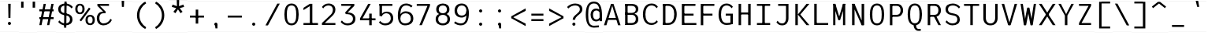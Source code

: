 SplineFontDB: 3.2
FontName: Untitled1
FullName: Untitled1
FamilyName: Untitled1
Weight: Regular
Copyright: Copyright (c) 2025, Bastien
UComments: "2025-7-28: Created with FontForge (http://fontforge.org)"
Version: 001.000
ItalicAngle: 0
UnderlinePosition: -100
UnderlineWidth: 50
Ascent: 800
Descent: 200
InvalidEm: 0
LayerCount: 2
Layer: 0 0 "Arri+AOgA-re" 1
Layer: 1 0 "Avant" 0
XUID: [1021 567 1379170130 455865]
OS2Version: 0
OS2_WeightWidthSlopeOnly: 0
OS2_UseTypoMetrics: 1
CreationTime: 1753720594
ModificationTime: 1753720595
OS2TypoAscent: 0
OS2TypoAOffset: 1
OS2TypoDescent: 0
OS2TypoDOffset: 1
OS2TypoLinegap: 0
OS2WinAscent: 0
OS2WinAOffset: 1
OS2WinDescent: 0
OS2WinDOffset: 1
HheadAscent: 0
HheadAOffset: 1
HheadDescent: 0
HheadDOffset: 1
OS2Vendor: 'PfEd'
DEI: 91125
Encoding: ISO8859-1
UnicodeInterp: none
NameList: AGL For New Fonts
DisplaySize: -48
AntiAlias: 1
FitToEm: 0
BeginChars: 256 93

StartChar: space
Encoding: 32 32 0
Width: 599
Flags: HW
LayerCount: 2
Fore
SplineSet
0.0009765625 799.999023438 m 1
 0.0009765625 798.911132812 l 1
 598.680664062 798.911132812 l 1
 598.680664062 799.999023438 l 1
 0.0009765625 799.999023438 l 1
0.0009765625 -198.911132812 m 1
 0.0009765625 -199.999023438 l 1
 598.680664062 -199.999023438 l 1
 598.680664062 -198.911132812 l 1
 0.0009765625 -198.911132812 l 1
EndSplineSet
EndChar

StartChar: exclam
Encoding: 33 33 1
Width: 599
Flags: HW
LayerCount: 2
Fore
SplineSet
259.717773438 701.90625 m 1
 338.961914062 701.90625 l 1
 331.038085938 244.3984375 l 1
 267.641601562 244.3984375 l 1
 259.717773438 701.90625 l 1
348.868164062 68.583984375 m 0
 348.868164062 55.4482421875 343.6484375 42.8515625 334.360351562 33.5634765625 c 0
 325.072265625 24.275390625 312.475585938 19.056640625 299.33984375 19.056640625 c 0
 286.204101562 19.056640625 273.607421875 24.275390625 264.319335938 33.5634765625 c 0
 255.03125 42.8515625 249.811523438 55.4482421875 249.811523438 68.583984375 c 0
 249.811523438 81.720703125 255.03125 94.3173828125 264.319335938 103.60546875 c 0
 273.607421875 112.893554688 286.204101562 118.112304688 299.33984375 118.112304688 c 0
 312.475585938 118.112304688 325.072265625 112.893554688 334.360351562 103.60546875 c 0
 343.6484375 94.3173828125 348.868164062 81.720703125 348.868164062 68.583984375 c 0
0.0009765625 799.999023438 m 1
 0.0009765625 798.911132812 l 1
 598.680664062 798.911132812 l 1
 598.680664062 799.999023438 l 1
 0.0009765625 799.999023438 l 1
0.0009765625 -198.911132812 m 1
 0.0009765625 -199.999023438 l 1
 598.680664062 -199.999023438 l 1
 598.680664062 -198.911132812 l 1
 0.0009765625 -198.911132812 l 1
EndSplineSet
EndChar

StartChar: quotedbl
Encoding: 34 34 2
Width: 583
Flags: HW
LayerCount: 2
Fore
SplineSet
69.669921875 773.717773438 m 1
 146.873046875 773.717773438 l 1
 146.873046875 583.641601562 l 1
 69.669921875 583.641601562 l 1
 69.669921875 773.717773438 l 1
513.592773438 583.641601562 m 1
 436.388671875 583.641601562 l 1
 436.388671875 773.717773438 l 1
 513.592773438 773.717773438 l 1
 513.592773438 583.641601562 l 1
0.0009765625 774.249023438 m 1
 0.0009765625 773.188476562 l 1
 583.262695312 773.188476562 l 1
 583.262695312 774.249023438 l 1
 0.0009765625 774.249023438 l 1
0.0009765625 -198.940429688 m 1
 0.0009765625 -200 l 1
 583.262695312 -200 l 1
 583.262695312 -198.940429688 l 1
 0.0009765625 -198.940429688 l 1
EndSplineSet
EndChar

StartChar: numbersign
Encoding: 35 35 3
Width: 599
Flags: HW
LayerCount: 2
Fore
SplineSet
72.080078125 463.883789062 m 1
 72.080078125 526.315429688 l 1
 526.599609375 526.315429688 l 1
 526.599609375 463.883789062 l 1
 72.080078125 463.883789062 l 1
72.080078125 210.25390625 m 1
 72.080078125 272.686523438 l 1
 526.599609375 272.686523438 l 1
 526.599609375 210.25390625 l 1
 72.080078125 210.25390625 l 1
72.080078125 19.056640625 m 1
 209.700195312 701.90625 l 1
 280.538085938 701.90625 l 1
 142.918945312 19.056640625 l 1
 72.080078125 19.056640625 l 1
318.141601562 19.056640625 m 1
 455.760742188 701.90625 l 1
 526.599609375 701.90625 l 1
 388.979492188 19.056640625 l 1
 318.141601562 19.056640625 l 1
0.0009765625 799.999023438 m 1
 0.0009765625 798.911132812 l 1
 598.680664062 798.911132812 l 1
 598.680664062 799.999023438 l 1
 0.0009765625 799.999023438 l 1
0.0009765625 -198.911132812 m 1
 0.0009765625 -199.999023438 l 1
 598.680664062 -199.999023438 l 1
 598.680664062 -198.911132812 l 1
 0.0009765625 -198.911132812 l 1
EndSplineSet
EndChar

StartChar: dollar
Encoding: 36 36 4
Width: 597
Flags: HW
LayerCount: 2
Fore
SplineSet
304.392578125 706.969726562 m 0
 394.389648438 706.969726562 479.65234375 666.6484375 536.750976562 597.084960938 c 1
 496.741210938 549.403320312 l 1
 451.024414062 609.466796875 379.875 644.725585938 304.392578125 644.725585938 c 0
 216.314453125 644.725585938 150.869140625 606.388671875 150.869140625 525.120117188 c 0
 150.869140625 461.17578125 184.23828125 418.775390625 246.627929688 405.513671875 c 2
 363.189453125 380.737304688 l 2
 464.1328125 359.280273438 525.012695312 297.731445312 525.012695312 196.356445312 c 0
 525.012695312 71.6748046875 426.637695312 10.6162109375 292.483398438 10.6162109375 c 0
 205.779296875 10.6162109375 124.099609375 51.298828125 71.86328125 120.500976562 c 1
 111.873046875 168.181640625 l 1
 152.641601562 108.533203125 220.233398438 72.859375 292.483398438 72.859375 c 0
 381.19921875 72.859375 446.006835938 113.732421875 446.006835938 196.356445312 c 0
 446.006835938 261.809570312 413.6640625 306.373046875 350.248046875 319.853515625 c 2
 233.686523438 344.629882812 l 2
 133.69140625 365.884765625 71.86328125 425.1640625 71.86328125 525.120117188 c 0
 71.86328125 648.448242188 170.875 706.969726562 304.392578125 706.969726562 c 0
269.080078125 773.104492188 m 1
 339.705078125 773.104492188 l 1
 327.795898438 -55.5185546875 l 1
 257.170898438 -55.5185546875 l 1
 269.080078125 773.104492188 l 1
0.0009765625 796.98828125 m 1
 0.0009765625 795.904296875 l 1
 596.876953125 795.904296875 l 1
 596.876953125 796.98828125 l 1
 0.0009765625 796.98828125 l 1
0.0009765625 -198.916015625 m 1
 0.0009765625 -200.000976562 l 1
 596.876953125 -200.000976562 l 1
 596.876953125 -198.916015625 l 1
 0.0009765625 -198.916015625 l 1
EndSplineSet
EndChar

StartChar: percent
Encoding: 37 37 5
Width: 635
Flags: HW
LayerCount: 2
Fore
SplineSet
199.311523438 137.23046875 m 1
 148.868164062 174.017578125 l 1
 447.6640625 583.731445312 l 1
 498.107421875 546.944335938 l 1
 199.311523438 137.23046875 l 1
161.478515625 709.709960938 m 1
 257.783203125 709.709960938 310.876953125 639.716796875 310.876953125 538.998046875 c 0
 310.876953125 438.279296875 257.783203125 368.28515625 161.478515625 368.28515625 c 0
 65.173828125 368.28515625 12.0810546875 438.279296875 12.0810546875 538.998046875 c 0
 12.0810546875 639.716796875 65.173828125 709.709960938 161.478515625 709.709960938 c 1
 161.478515625 653.521484375 l 1
 104.411132812 653.521484375 83.4013671875 602.966796875 83.4013671875 538.998046875 c 0
 83.4013671875 475.028320312 104.411132812 424.473632812 161.478515625 424.473632812 c 0
 218.546875 424.473632812 239.556640625 475.028320312 239.556640625 538.998046875 c 0
 239.556640625 602.966796875 218.546875 653.521484375 161.478515625 653.521484375 c 1
 161.478515625 709.709960938 l 1
485.49609375 11.251953125 m 1
 389.19140625 11.251953125 336.098632812 81.24609375 336.098632812 181.96484375 c 0
 336.098632812 282.68359375 389.19140625 352.676757812 485.49609375 352.676757812 c 0
 581.80078125 352.676757812 634.89453125 282.68359375 634.89453125 181.96484375 c 0
 634.89453125 81.24609375 581.80078125 11.251953125 485.49609375 11.251953125 c 1
 485.49609375 67.4404296875 l 1
 542.564453125 67.4404296875 563.57421875 117.995117188 563.57421875 181.96484375 c 0
 563.57421875 245.93359375 542.564453125 296.48828125 485.49609375 296.48828125 c 0
 428.428710938 296.48828125 407.41796875 245.93359375 407.41796875 181.96484375 c 0
 407.41796875 117.995117188 428.428710938 67.4404296875 485.49609375 67.4404296875 c 1
 485.49609375 11.251953125 l 1
24.1474609375 799.999023438 m 1
 24.1474609375 798.911132812 l 1
 622.827148438 798.911132812 l 1
 622.827148438 799.999023438 l 1
 24.1474609375 799.999023438 l 1
24.1474609375 -198.911132812 m 1
 24.1474609375 -199.999023438 l 1
 622.827148438 -199.999023438 l 1
 622.827148438 -198.911132812 l 1
 24.1474609375 -198.911132812 l 1
EndSplineSet
EndChar

StartChar: ampersand
Encoding: 38 38 6
Width: 599
Flags: HW
LayerCount: 2
Fore
SplineSet
457.701171875 639.474609375 m 1
 90.1787109375 639.474609375 l 1
 90.1787109375 701.90625 l 1
 457.701171875 701.90625 l 1
 457.701171875 639.474609375 l 1
90.1787109375 639.474609375 m 1
 169.423828125 639.474609375 l 1
 351.694335938 462.904296875 l 1
 272.44921875 462.904296875 l 1
 90.1787109375 639.474609375 l 1
550.33984375 186.775390625 m 1
 504.819335938 80.3095703125 400.188476562 11.251953125 284.399414062 11.251953125 c 0
 149.178710938 11.251953125 72.080078125 106.64453125 72.080078125 246.672851562 c 0
 72.080078125 376.278320312 146.15625 462.904296875 272.44921875 462.904296875 c 2
 351.694335938 462.904296875 l 1
 351.694335938 409.837890625 l 1
 272.44921875 409.837890625 l 2
 188.08203125 409.837890625 151.325195312 339.328125 151.325195312 246.672851562 c 0
 151.325195312 147.700195312 193.405273438 73.6845703125 284.399414062 73.6845703125 c 0
 382.130859375 73.6845703125 469.369140625 134.966796875 502.514648438 226.90625 c 1
 550.33984375 186.775390625 l 1
0.0009765625 799.999023438 m 1
 0.0009765625 798.911132812 l 1
 598.680664062 798.911132812 l 1
 598.680664062 799.999023438 l 1
 0.0009765625 799.999023438 l 1
0.0009765625 -198.911132812 m 1
 0.0009765625 -199.999023438 l 1
 598.680664062 -199.999023438 l 1
 598.680664062 -198.911132812 l 1
 0.0009765625 -198.911132812 l 1
EndSplineSet
EndChar

StartChar: quotesingle
Encoding: 39 39 7
Width: 599
Flags: HW
LayerCount: 2
Fore
SplineSet
259.717773438 799.456054688 m 1
 338.961914062 799.456054688 l 1
 331.038085938 604.356445312 l 1
 267.641601562 604.356445312 l 1
 259.717773438 799.456054688 l 1
0.0009765625 799.999023438 m 1
 0.0009765625 798.911132812 l 1
 598.680664062 798.911132812 l 1
 598.680664062 799.999023438 l 1
 0.0009765625 799.999023438 l 1
0.0009765625 -198.911132812 m 1
 0.0009765625 -199.999023438 l 1
 598.680664062 -199.999023438 l 1
 598.680664062 -198.911132812 l 1
 0.0009765625 -198.911132812 l 1
EndSplineSet
EndChar

StartChar: parenleft
Encoding: 40 40 8
Width: 583
Flags: HW
LayerCount: 2
Fore
SplineSet
408.069335938 773.717773438 m 1
 437.984375 719.682617188 l 1
 305.043945312 642.202148438 223.284179688 499.918945312 223.284179688 346.047851562 c 0
 223.284179688 192.17578125 305.043945312 49.8935546875 437.984375 -27.5869140625 c 1
 408.069335938 -81.623046875 l 1
 247.294921875 0.3564453125 146.080078125 165.578125 146.080078125 346.047851562 c 0
 146.080078125 526.516601562 247.294921875 691.73828125 408.069335938 773.717773438 c 1
0.0009765625 774.249023438 m 1
 0.0009765625 773.188476562 l 1
 583.262695312 773.188476562 l 1
 583.262695312 774.249023438 l 1
 0.0009765625 774.249023438 l 1
0.0009765625 -198.940429688 m 1
 0.0009765625 -200 l 1
 583.262695312 -200 l 1
 583.262695312 -198.940429688 l 1
 0.0009765625 -198.940429688 l 1
EndSplineSet
EndChar

StartChar: parenright
Encoding: 41 41 9
Width: 584
Flags: HW
LayerCount: 2
Fore
SplineSet
146.192382812 720.502929688 m 1
 175.423828125 775.004882812 l 1
 336.411132812 692.916992188 437.759765625 527.4765625 437.759765625 346.76953125 c 0
 437.759765625 166.061523438 336.411132812 0.62109375 175.423828125 -81.4658203125 c 1
 146.192382812 -26.96484375 l 1
 278.90234375 50.736328125 360.453125 192.985351562 360.453125 346.76953125 c 0
 360.453125 500.552734375 278.90234375 642.801757812 146.192382812 720.502929688 c 1
0.0009765625 775.536132812 m 1
 0.0009765625 774.474609375 l 1
 584.034179688 774.474609375 l 1
 584.034179688 775.536132812 l 1
 0.0009765625 775.536132812 l 1
0.0009765625 -198.939453125 m 1
 0.0009765625 -200 l 1
 584.034179688 -200 l 1
 584.034179688 -198.939453125 l 1
 0.0009765625 -198.939453125 l 1
EndSplineSet
EndChar

StartChar: asterisk
Encoding: 42 42 10
Width: 593
Flags: HW
LayerCount: 2
Fore
SplineSet
286.90234375 576.809570312 m 1
 100.619140625 629.08203125 l 1
 124.883789062 703.759765625 l 1
 306.313476562 636.551757812 l 1
 286.90234375 576.809570312 l 1
322.017578125 588.219726562 m 1
 214.740234375 427.205078125 l 1
 151.21484375 473.358398438 l 1
 271.198242188 625.141601562 l 1
 322.017578125 588.219726562 l 1
322.017578125 625.141601562 m 1
 442 473.358398438 l 1
 378.474609375 427.205078125 l 1
 271.198242188 588.219726562 l 1
 322.017578125 625.141601562 l 1
286.90234375 636.551757812 m 1
 468.33203125 703.758789062 l 1
 492.596679688 629.08203125 l 1
 306.313476562 576.809570312 l 1
 286.90234375 636.551757812 l 1
265.19921875 606.680664062 m 1
 257.346679688 800 l 1
 335.868164062 800 l 1
 328.016601562 606.680664062 l 1
 265.19921875 606.680664062 l 1
0.0009765625 790.872070312 m 1
 0.0009765625 789.793945312 l 1
 593.216796875 789.793945312 l 1
 593.216796875 790.872070312 l 1
 0.0009765625 790.872070312 l 1
0.0009765625 -198.921875 m 1
 0.0009765625 -200 l 1
 593.216796875 -200 l 1
 593.216796875 -198.921875 l 1
 0.0009765625 -198.921875 l 1
EndSplineSet
EndChar

StartChar: plus
Encoding: 43 43 11
Width: 599
Flags: HW
LayerCount: 2
Fore
SplineSet
75.2431640625 260.9765625 m 1
 75.2431640625 323.408203125 l 1
 523.436523438 323.408203125 l 1
 523.436523438 260.9765625 l 1
 75.2431640625 260.9765625 l 1
259.717773438 68.095703125 m 1
 259.717773438 516.2890625 l 1
 338.961914062 516.2890625 l 1
 338.961914062 68.095703125 l 1
 259.717773438 68.095703125 l 1
0.0009765625 799.999023438 m 1
 0.0009765625 798.911132812 l 1
 598.680664062 798.911132812 l 1
 598.680664062 799.999023438 l 1
 0.0009765625 799.999023438 l 1
0.0009765625 -198.911132812 m 1
 0.0009765625 -199.999023438 l 1
 598.680664062 -199.999023438 l 1
 598.680664062 -198.911132812 l 1
 0.0009765625 -198.911132812 l 1
EndSplineSet
EndChar

StartChar: comma
Encoding: 44 44 12
Width: 599
Flags: HW
LayerCount: 2
Fore
SplineSet
348.868164062 60.7802734375 m 0
 348.868164062 47.6435546875 343.6484375 35.046875 334.360351562 25.759765625 c 0
 325.072265625 16.4716796875 312.475585938 11.251953125 299.33984375 11.251953125 c 0
 286.204101562 11.251953125 273.607421875 16.4716796875 264.319335938 25.759765625 c 0
 255.03125 35.046875 249.811523438 47.6435546875 249.811523438 60.7802734375 c 0
 249.811523438 73.916015625 255.03125 86.5126953125 264.319335938 95.80078125 c 0
 273.607421875 105.088867188 286.204101562 110.307617188 299.33984375 110.307617188 c 0
 312.475585938 110.307617188 325.072265625 105.088867188 334.360351562 95.80078125 c 0
 343.6484375 86.5126953125 348.868164062 73.916015625 348.868164062 60.7802734375 c 0
269.623046875 60.7802734375 m 1
 348.868164062 60.7802734375 l 1
 348.868164062 -78.4931640625 l 1
 285.471679688 -78.4931640625 l 1
 269.623046875 60.7802734375 l 1
0.0009765625 799.999023438 m 1
 0.0009765625 798.911132812 l 1
 598.680664062 798.911132812 l 1
 598.680664062 799.999023438 l 1
 0.0009765625 799.999023438 l 1
0.0009765625 -198.911132812 m 1
 0.0009765625 -199.999023438 l 1
 598.680664062 -199.999023438 l 1
 598.680664062 -198.911132812 l 1
 0.0009765625 -198.911132812 l 1
EndSplineSet
EndChar

StartChar: hyphen
Encoding: 45 45 13
Width: 599
Flags: HW
LayerCount: 2
Fore
SplineSet
75.2431640625 260.9765625 m 1
 75.2431640625 323.408203125 l 1
 523.436523438 323.408203125 l 1
 523.436523438 260.9765625 l 1
 75.2431640625 260.9765625 l 1
0.0009765625 799.999023438 m 1
 0.0009765625 798.911132812 l 1
 598.680664062 798.911132812 l 1
 598.680664062 799.999023438 l 1
 0.0009765625 799.999023438 l 1
0.0009765625 -198.911132812 m 1
 0.0009765625 -199.999023438 l 1
 598.680664062 -199.999023438 l 1
 598.680664062 -198.911132812 l 1
 0.0009765625 -198.911132812 l 1
EndSplineSet
EndChar

StartChar: period
Encoding: 46 46 14
Width: 599
Flags: HW
LayerCount: 2
Fore
SplineSet
348.868164062 60.7802734375 m 0
 348.868164062 47.6435546875 343.6484375 35.046875 334.360351562 25.759765625 c 0
 325.072265625 16.4716796875 312.475585938 11.251953125 299.33984375 11.251953125 c 0
 286.204101562 11.251953125 273.607421875 16.4716796875 264.319335938 25.759765625 c 0
 255.03125 35.046875 249.811523438 47.6435546875 249.811523438 60.7802734375 c 0
 249.811523438 73.916015625 255.03125 86.5126953125 264.319335938 95.80078125 c 0
 273.607421875 105.088867188 286.204101562 110.307617188 299.33984375 110.307617188 c 0
 312.475585938 110.307617188 325.072265625 105.088867188 334.360351562 95.80078125 c 0
 343.6484375 86.5126953125 348.868164062 73.916015625 348.868164062 60.7802734375 c 0
0.0009765625 799.999023438 m 1
 0.0009765625 798.911132812 l 1
 598.680664062 798.911132812 l 1
 598.680664062 799.999023438 l 1
 0.0009765625 799.999023438 l 1
0.0009765625 -198.911132812 m 1
 0.0009765625 -199.999023438 l 1
 598.680664062 -199.999023438 l 1
 598.680664062 -198.911132812 l 1
 0.0009765625 -198.911132812 l 1
EndSplineSet
EndChar

StartChar: slash
Encoding: 47 47 15
Width: 599
Flags: HW
LayerCount: 2
Fore
SplineSet
447.354492188 709.709960938 m 1
 526.599609375 709.709960938 l 1
 151.325195312 11.251953125 l 1
 72.080078125 11.251953125 l 1
 447.354492188 709.709960938 l 1
0.0009765625 799.999023438 m 1
 0.0009765625 798.911132812 l 1
 598.680664062 798.911132812 l 1
 598.680664062 799.999023438 l 1
 0.0009765625 799.999023438 l 1
0.0009765625 -198.911132812 m 1
 0.0009765625 -199.999023438 l 1
 598.680664062 -199.999023438 l 1
 598.680664062 -198.911132812 l 1
 0.0009765625 -198.911132812 l 1
EndSplineSet
EndChar

StartChar: zero
Encoding: 48 48 16
Width: 599
Flags: HW
LayerCount: 2
Fore
SplineSet
299.33984375 709.709960938 m 1
 470.294921875 709.709960938 526.599609375 553.935546875 526.599609375 360.481445312 c 0
 526.599609375 167.02734375 470.294921875 11.251953125 299.33984375 11.251953125 c 0
 128.384765625 11.251953125 72.080078125 167.02734375 72.080078125 360.481445312 c 0
 72.080078125 553.935546875 128.384765625 709.709960938 299.33984375 709.709960938 c 1
 299.33984375 647.278320312 l 1
 167.5546875 647.278320312 151.325195312 513.733398438 151.325195312 360.481445312 c 0
 151.325195312 207.228515625 167.5546875 73.6845703125 299.33984375 73.6845703125 c 0
 431.125 73.6845703125 447.354492188 207.228515625 447.354492188 360.481445312 c 0
 447.354492188 513.733398438 431.125 647.278320312 299.33984375 647.278320312 c 1
 299.33984375 709.709960938 l 1
0.0009765625 799.999023438 m 1
 0.0009765625 798.911132812 l 1
 598.680664062 798.911132812 l 1
 598.680664062 799.999023438 l 1
 0.0009765625 799.999023438 l 1
0.0009765625 -198.911132812 m 1
 0.0009765625 -199.999023438 l 1
 598.680664062 -199.999023438 l 1
 598.680664062 -198.911132812 l 1
 0.0009765625 -198.911132812 l 1
EndSplineSet
EndChar

StartChar: one
Encoding: 49 49 17
Width: 599
Flags: HW
LayerCount: 2
Fore
SplineSet
280.033203125 701.90625 m 1
 359.278320312 701.90625 l 1
 359.278320312 19.056640625 l 1
 280.033203125 19.056640625 l 1
 280.033203125 701.90625 l 1
78.2333984375 81.48828125 m 1
 538.373046875 81.48828125 l 1
 538.373046875 19.056640625 l 1
 78.2333984375 19.056640625 l 1
 78.2333984375 81.48828125 l 1
78.2333984375 572.163085938 m 1
 280.033203125 701.90625 l 1
 280.033203125 627.684570312 l 1
 78.2333984375 497.94140625 l 1
 78.2333984375 572.163085938 l 1
0.0009765625 799.999023438 m 1
 0.0009765625 798.911132812 l 1
 598.680664062 798.911132812 l 1
 598.680664062 799.999023438 l 1
 0.0009765625 799.999023438 l 1
0.0009765625 -198.911132812 m 1
 0.0009765625 -199.999023438 l 1
 598.680664062 -199.999023438 l 1
 598.680664062 -198.911132812 l 1
 0.0009765625 -198.911132812 l 1
EndSplineSet
EndChar

StartChar: two
Encoding: 50 50 18
Width: 599
Flags: HW
LayerCount: 2
Fore
SplineSet
64.140625 599.493164062 m 1
 111.056640625 668.443359375 189.051757812 709.709960938 272.44921875 709.709960938 c 0
 402.71875 709.709960938 490.831054688 636.939453125 490.831054688 510.708984375 c 0
 490.831054688 431.40625 446.764648438 360.997070312 389.357421875 305.961914062 c 0
 389.334960938 305.939453125 112.727539062 40.759765625 112.705078125 40.73828125 c 2
 64.140625 81.48828125 l 1
 64.1640625 81.509765625 340.770507812 346.690429688 340.793945312 346.711914062 c 0
 385.575195312 389.643554688 411.5859375 448.686523438 411.5859375 510.708984375 c 0
 411.5859375 595.0390625 357.317382812 647.278320312 272.44921875 647.278320312 c 0
 203.45703125 647.278320312 139.560546875 610.953125 104.271484375 551.66796875 c 1
 64.140625 599.493164062 l 1
64.140625 19.056640625 m 1
 64.140625 81.48828125 l 1
 490.831054688 81.48828125 l 1
 490.831054688 19.056640625 l 1
 64.140625 19.056640625 l 1
0.0009765625 799.999023438 m 1
 0.0009765625 798.911132812 l 1
 598.680664062 798.911132812 l 1
 598.680664062 799.999023438 l 1
 0.0009765625 799.999023438 l 1
0.0009765625 -198.911132812 m 1
 0.0009765625 -199.999023438 l 1
 598.680664062 -199.999023438 l 1
 598.680664062 -198.911132812 l 1
 0.0009765625 -198.911132812 l 1
EndSplineSet
EndChar

StartChar: three
Encoding: 51 51 19
Width: 599
Flags: HW
LayerCount: 2
Fore
SplineSet
78.2333984375 639.474609375 m 1
 78.2333984375 701.90625 l 1
 490.831054688 701.90625 l 1
 490.831054688 639.474609375 l 1
 78.2333984375 639.474609375 l 1
392.45703125 639.474609375 m 1
 490.831054688 639.474609375 l 1
 278.985351562 425.352539062 l 1
 199.741210938 425.352539062 l 1
 392.45703125 639.474609375 l 1
199.741210938 425.352539062 m 1
 278.985351562 425.352539062 l 2
 422.447265625 425.352539062 526.599609375 357.9765625 526.599609375 223.913085938 c 0
 526.599609375 84.17578125 420.696289062 11.251953125 272.44921875 11.251953125 c 0
 187.419921875 11.251953125 107.619140625 52.2978515625 58.16796875 121.469726562 c 1
 98.298828125 169.294921875 l 1
 136.185546875 109.74609375 201.87109375 73.6845703125 272.44921875 73.6845703125 c 0
 375.141601562 73.6845703125 447.354492188 126.311523438 447.354492188 223.913085938 c 0
 447.354492188 324.13671875 367.422851562 372.286132812 259.174804688 372.286132812 c 2
 219.552734375 372.286132812 l 1
 199.741210938 425.352539062 l 1
0.0009765625 799.999023438 m 1
 0.0009765625 798.911132812 l 1
 598.680664062 798.911132812 l 1
 598.680664062 799.999023438 l 1
 0.0009765625 799.999023438 l 1
0.0009765625 -198.911132812 m 1
 0.0009765625 -199.999023438 l 1
 598.680664062 -199.999023438 l 1
 598.680664062 -198.911132812 l 1
 0.0009765625 -198.911132812 l 1
EndSplineSet
EndChar

StartChar: four
Encoding: 52 52 20
Width: 599
Flags: HW
LayerCount: 2
Fore
SplineSet
331.42578125 701.90625 m 1
 410.669921875 701.90625 l 1
 151.325195312 240.98046875 l 1
 72.080078125 240.98046875 l 1
 331.42578125 701.90625 l 1
72.080078125 178.548828125 m 1
 72.080078125 240.98046875 l 1
 563.505859375 240.98046875 l 1
 563.505859375 178.548828125 l 1
 72.080078125 178.548828125 l 1
364.297851562 391.208007812 m 1
 443.54296875 391.208007812 l 1
 443.54296875 19.056640625 l 1
 364.297851562 19.056640625 l 1
 364.297851562 391.208007812 l 1
0.0009765625 799.999023438 m 1
 0.0009765625 798.911132812 l 1
 598.680664062 798.911132812 l 1
 598.680664062 799.999023438 l 1
 0.0009765625 799.999023438 l 1
0.0009765625 -198.911132812 m 1
 0.0009765625 -199.999023438 l 1
 598.680664062 -199.999023438 l 1
 598.680664062 -198.911132812 l 1
 0.0009765625 -198.911132812 l 1
EndSplineSet
EndChar

StartChar: five
Encoding: 53 53 21
Width: 599
Flags: HW
LayerCount: 2
Fore
SplineSet
90.18359375 701.90625 m 1
 499.537109375 701.90625 l 1
 499.537109375 639.474609375 l 1
 90.18359375 639.474609375 l 1
 90.18359375 701.90625 l 1
90.18359375 701.90625 m 1
 169.428710938 701.90625 l 1
 169.428710938 319.506835938 l 1
 90.18359375 319.506835938 l 1
 90.18359375 701.90625 l 1
134.310546875 319.506835938 m 1
 158.810546875 413.358398438 222.952148438 462.904296875 319.94921875 462.904296875 c 0
 449.2265625 462.904296875 526.599609375 376.15625 526.599609375 244.3984375 c 0
 526.599609375 96.220703125 422.6328125 11.251953125 269.458007812 11.251953125 c 0
 192.28515625 11.251953125 119.438476562 46.896484375 72.080078125 107.830078125 c 1
 112.2109375 155.655273438 l 1
 148.091796875 104.288085938 206.80078125 73.6845703125 269.458007812 73.6845703125 c 0
 377.204101562 73.6845703125 447.354492188 138.15625 447.354492188 244.3984375 c 0
 447.354492188 341.522460938 397.61328125 409.837890625 305.317382812 409.837890625 c 0
 245.963867188 409.837890625 192.40234375 374.233398438 169.428710938 319.506835938 c 1
 134.310546875 319.506835938 l 1
0.0009765625 799.999023438 m 1
 0.0009765625 798.911132812 l 1
 598.680664062 798.911132812 l 1
 598.680664062 799.999023438 l 1
 0.0009765625 799.999023438 l 1
0.0009765625 -198.911132812 m 1
 0.0009765625 -199.999023438 l 1
 598.680664062 -199.999023438 l 1
 598.680664062 -198.911132812 l 1
 0.0009765625 -198.911132812 l 1
EndSplineSet
EndChar

StartChar: six
Encoding: 54 54 22
Width: 599
Flags: HW
LayerCount: 2
Fore
SplineSet
537.529296875 631.9765625 m 1
 497.3984375 584.151367188 l 1
 453.13671875 624.752929688 395.256835938 647.278320312 335.194335938 647.278320312 c 0
 181.840820312 647.278320312 151.325195312 496.7890625 151.325195312 319.51171875 c 2
 151.325195312 230.73828125 l 2
 151.325195312 136.133789062 206.626953125 73.6845703125 299.33984375 73.6845703125 c 0
 407.604492188 73.6845703125 484.26171875 128.208984375 484.26171875 230.73828125 c 0
 484.26171875 334.243164062 420.61328125 400.47265625 317.79296875 400.47265625 c 0
 214.97265625 400.47265625 151.325195312 334.243164062 151.325195312 230.73828125 c 1
 113.866210938 230.73828125 l 1
 113.866210938 354.135742188 199.662109375 462.904296875 317.79296875 462.904296875 c 0
 465.916015625 462.904296875 563.505859375 376.026367188 563.505859375 230.73828125 c 0
 563.505859375 86.0615234375 453.1640625 11.251953125 299.33984375 11.251953125 c 0
 140.458984375 11.251953125 72.080078125 144.709960938 72.080078125 319.51171875 c 0
 72.080078125 537.02734375 141.6015625 709.709960938 335.194335938 709.709960938 c 0
 409.930664062 709.709960938 482.016601562 682.016601562 537.529296875 631.9765625 c 1
0.0009765625 799.999023438 m 1
 0.0009765625 798.911132812 l 1
 598.680664062 798.911132812 l 1
 598.680664062 799.999023438 l 1
 0.0009765625 799.999023438 l 1
0.0009765625 -198.911132812 m 1
 0.0009765625 -199.999023438 l 1
 598.680664062 -199.999023438 l 1
 598.680664062 -198.911132812 l 1
 0.0009765625 -198.911132812 l 1
EndSplineSet
EndChar

StartChar: seven
Encoding: 55 55 23
Width: 599
Flags: HW
LayerCount: 2
Fore
SplineSet
72.080078125 639.474609375 m 1
 72.080078125 701.90625 l 1
 490.831054688 701.90625 l 1
 490.831054688 639.474609375 l 1
 72.080078125 639.474609375 l 1
411.5859375 639.474609375 m 1
 490.831054688 639.474609375 l 1
 234.381835938 19.056640625 l 1
 155.13671875 19.056640625 l 1
 411.5859375 639.474609375 l 1
0.0009765625 799.999023438 m 1
 0.0009765625 798.911132812 l 1
 598.680664062 798.911132812 l 1
 598.680664062 799.999023438 l 1
 0.0009765625 799.999023438 l 1
0.0009765625 -198.911132812 m 1
 0.0009765625 -199.999023438 l 1
 598.680664062 -199.999023438 l 1
 598.680664062 -198.911132812 l 1
 0.0009765625 -198.911132812 l 1
EndSplineSet
EndChar

StartChar: eight
Encoding: 56 56 24
Width: 599
Flags: HW
LayerCount: 2
Fore
SplineSet
299.33984375 647.278320312 m 1
 299.33984375 709.709960938 l 1
 423.45703125 709.709960938 508.71484375 642.564453125 508.71484375 523.196289062 c 0
 508.71484375 408.502929688 421.270507812 349.16796875 299.33984375 349.16796875 c 0
 177.409179688 349.16796875 89.96484375 408.502929688 89.96484375 523.196289062 c 0
 89.96484375 642.564453125 175.22265625 709.709960938 299.33984375 709.709960938 c 1
 299.33984375 647.278320312 l 1
 220.677734375 647.278320312 169.208984375 600.591796875 169.208984375 523.196289062 c 0
 169.208984375 445.799804688 220.677734375 399.114257812 299.33984375 399.114257812 c 0
 378.001953125 399.114257812 429.470703125 445.799804688 429.470703125 523.196289062 c 0
 429.470703125 600.591796875 378.001953125 647.278320312 299.33984375 647.278320312 c 1
299.33984375 349.16796875 m 1
 299.33984375 399.11328125 l 1
 431.48046875 399.11328125 526.599609375 335.478515625 526.599609375 211.42578125 c 0
 526.599609375 82.7314453125 433.650390625 11.251953125 299.33984375 11.251953125 c 0
 165.029296875 11.251953125 72.080078125 82.7314453125 72.080078125 211.42578125 c 0
 72.080078125 335.478515625 167.19921875 399.11328125 299.33984375 399.11328125 c 1
 299.33984375 349.16796875 l 1
 210.512695312 349.16796875 151.325195312 298.107421875 151.325195312 211.42578125 c 0
 151.325195312 124.745117188 210.512695312 73.6845703125 299.33984375 73.6845703125 c 0
 388.166992188 73.6845703125 447.354492188 124.745117188 447.354492188 211.42578125 c 0
 447.354492188 298.107421875 388.166992188 349.16796875 299.33984375 349.16796875 c 1
0.0009765625 799.999023438 m 1
 0.0009765625 798.911132812 l 1
 598.680664062 798.911132812 l 1
 598.680664062 799.999023438 l 1
 0.0009765625 799.999023438 l 1
0.0009765625 -198.911132812 m 1
 0.0009765625 -199.999023438 l 1
 598.680664062 -199.999023438 l 1
 598.680664062 -198.911132812 l 1
 0.0009765625 -198.911132812 l 1
EndSplineSet
EndChar

StartChar: nine
Encoding: 57 57 25
Width: 599
Flags: HW
LayerCount: 2
Fore
SplineSet
95.30859375 136.810546875 m 1
 144.174804688 96.0244140625 205.807617188 73.6845703125 269.458007812 73.6845703125 c 0
 452.1484375 73.6845703125 447.354492188 267.577148438 447.354492188 479.982421875 c 0
 447.354492188 578.971679688 394.329101562 647.278320312 299.33984375 647.278320312 c 0
 204.350585938 647.278320312 151.325195312 578.971679688 151.325195312 479.982421875 c 0
 151.325195312 384.34375 206.098632812 320.490234375 299.33984375 320.490234375 c 0
 392.581054688 320.490234375 447.354492188 384.34375 447.354492188 479.982421875 c 1
 480.131835938 479.982421875 l 1
 503.776367188 365.438476562 416.298828125 258.057617188 299.33984375 258.057617188 c 0
 160.946289062 258.057617188 72.080078125 342.706054688 72.080078125 479.982421875 c 0
 72.080078125 620.459960938 159.379882812 709.709960938 299.33984375 709.709960938 c 0
 456.966796875 709.709960938 526.599609375 578.752929688 526.599609375 406.0078125 c 0
 526.599609375 187.296875 462.76953125 11.251953125 269.458007812 11.251953125 c 0
 191.12890625 11.251953125 115.288085938 38.7646484375 55.177734375 88.9853515625 c 1
 95.30859375 136.810546875 l 1
0.0009765625 799.999023438 m 1
 0.0009765625 798.911132812 l 1
 598.680664062 798.911132812 l 1
 598.680664062 799.999023438 l 1
 0.0009765625 799.999023438 l 1
0.0009765625 -198.911132812 m 1
 0.0009765625 -199.999023438 l 1
 598.680664062 -199.999023438 l 1
 598.680664062 -198.911132812 l 1
 0.0009765625 -198.911132812 l 1
EndSplineSet
EndChar

StartChar: colon
Encoding: 58 58 26
Width: 599
Flags: HW
LayerCount: 2
Fore
SplineSet
348.868164062 60.7802734375 m 0
 348.868164062 47.6435546875 343.6484375 35.046875 334.360351562 25.759765625 c 0
 325.072265625 16.4716796875 312.475585938 11.251953125 299.33984375 11.251953125 c 0
 286.204101562 11.251953125 273.607421875 16.4716796875 264.319335938 25.759765625 c 0
 255.03125 35.046875 249.811523438 47.6435546875 249.811523438 60.7802734375 c 0
 249.811523438 73.916015625 255.03125 86.5126953125 264.319335938 95.80078125 c 0
 273.607421875 105.088867188 286.204101562 110.307617188 299.33984375 110.307617188 c 0
 312.475585938 110.307617188 325.072265625 105.088867188 334.360351562 95.80078125 c 0
 343.6484375 86.5126953125 348.868164062 73.916015625 348.868164062 60.7802734375 c 0
348.868164062 484.591796875 m 0
 348.868164062 471.456054688 343.6484375 458.859375 334.360351562 449.571289062 c 0
 325.072265625 440.283203125 312.475585938 435.064453125 299.33984375 435.064453125 c 0
 286.204101562 435.064453125 273.607421875 440.283203125 264.319335938 449.571289062 c 0
 255.03125 458.859375 249.811523438 471.456054688 249.811523438 484.591796875 c 0
 249.811523438 497.728515625 255.03125 510.325195312 264.319335938 519.61328125 c 0
 273.607421875 528.901367188 286.204101562 534.120117188 299.33984375 534.120117188 c 0
 312.475585938 534.120117188 325.072265625 528.901367188 334.360351562 519.61328125 c 0
 343.6484375 510.325195312 348.868164062 497.728515625 348.868164062 484.591796875 c 0
0.0009765625 799.999023438 m 1
 0.0009765625 798.911132812 l 1
 598.680664062 798.911132812 l 1
 598.680664062 799.999023438 l 1
 0.0009765625 799.999023438 l 1
0.0009765625 -198.911132812 m 1
 0.0009765625 -199.999023438 l 1
 598.680664062 -199.999023438 l 1
 598.680664062 -198.911132812 l 1
 0.0009765625 -198.911132812 l 1
EndSplineSet
EndChar

StartChar: semicolon
Encoding: 59 59 27
Width: 599
Flags: HW
LayerCount: 2
Fore
SplineSet
348.868164062 484.591796875 m 0
 348.868164062 471.456054688 343.6484375 458.859375 334.360351562 449.571289062 c 0
 325.072265625 440.283203125 312.475585938 435.064453125 299.33984375 435.064453125 c 0
 286.204101562 435.064453125 273.607421875 440.283203125 264.319335938 449.571289062 c 0
 255.03125 458.859375 249.811523438 471.456054688 249.811523438 484.591796875 c 0
 249.811523438 497.728515625 255.03125 510.325195312 264.319335938 519.61328125 c 0
 273.607421875 528.901367188 286.204101562 534.120117188 299.33984375 534.120117188 c 0
 312.475585938 534.120117188 325.072265625 528.901367188 334.360351562 519.61328125 c 0
 343.6484375 510.325195312 348.868164062 497.728515625 348.868164062 484.591796875 c 0
348.868164062 60.7802734375 m 0
 348.868164062 47.6435546875 343.6484375 35.046875 334.360351562 25.759765625 c 0
 325.072265625 16.4716796875 312.475585938 11.251953125 299.33984375 11.251953125 c 0
 286.204101562 11.251953125 273.607421875 16.4716796875 264.319335938 25.759765625 c 0
 255.03125 35.046875 249.811523438 47.6435546875 249.811523438 60.7802734375 c 0
 249.811523438 73.916015625 255.03125 86.5126953125 264.319335938 95.80078125 c 0
 273.607421875 105.088867188 286.204101562 110.307617188 299.33984375 110.307617188 c 0
 312.475585938 110.307617188 325.072265625 105.088867188 334.360351562 95.80078125 c 0
 343.6484375 86.5126953125 348.868164062 73.916015625 348.868164062 60.7802734375 c 0
269.623046875 60.7802734375 m 1
 348.868164062 60.7802734375 l 1
 348.868164062 -78.4931640625 l 1
 285.471679688 -78.4931640625 l 1
 269.623046875 60.7802734375 l 1
0.0009765625 799.999023438 m 1
 0.0009765625 798.911132812 l 1
 598.680664062 798.911132812 l 1
 598.680664062 799.999023438 l 1
 0.0009765625 799.999023438 l 1
0.0009765625 -198.911132812 m 1
 0.0009765625 -199.999023438 l 1
 598.680664062 -199.999023438 l 1
 598.680664062 -198.911132812 l 1
 0.0009765625 -198.911132812 l 1
EndSplineSet
EndChar

StartChar: less
Encoding: 60 60 28
Width: 599
Flags: HW
LayerCount: 2
Fore
SplineSet
72.080078125 241.469726562 m 1
 72.080078125 303.90234375 l 1
 526.599609375 556.18359375 l 1
 526.599609375 476.938476562 l 1
 72.080078125 241.469726562 l 1
72.080078125 241.469726562 m 1
 72.080078125 303.90234375 l 1
 526.599609375 68.43359375 l 1
 526.599609375 -10.810546875 l 1
 72.080078125 241.469726562 l 1
0.0009765625 799.999023438 m 1
 0.0009765625 798.911132812 l 1
 598.680664062 798.911132812 l 1
 598.680664062 799.999023438 l 1
 0.0009765625 799.999023438 l 1
0.0009765625 -198.911132812 m 1
 0.0009765625 -199.999023438 l 1
 598.680664062 -199.999023438 l 1
 598.680664062 -198.911132812 l 1
 0.0009765625 -198.911132812 l 1
EndSplineSet
EndChar

StartChar: equal
Encoding: 61 61 29
Width: 599
Flags: HW
LayerCount: 2
Fore
SplineSet
107.848632812 327.916015625 m 1
 107.848632812 390.348632812 l 1
 490.831054688 390.348632812 l 1
 490.831054688 327.916015625 l 1
 107.848632812 327.916015625 l 1
490.831054688 217.456054688 m 1
 490.831054688 155.024414062 l 1
 107.848632812 155.024414062 l 1
 107.848632812 217.456054688 l 1
 490.831054688 217.456054688 l 1
0.0009765625 799.999023438 m 1
 0.0009765625 798.911132812 l 1
 598.680664062 798.911132812 l 1
 598.680664062 799.999023438 l 1
 0.0009765625 799.999023438 l 1
0.0009765625 -198.911132812 m 1
 0.0009765625 -199.999023438 l 1
 598.680664062 -199.999023438 l 1
 598.680664062 -198.911132812 l 1
 0.0009765625 -198.911132812 l 1
EndSplineSet
EndChar

StartChar: greater
Encoding: 62 62 30
Width: 599
Flags: HW
LayerCount: 2
Fore
SplineSet
526.599609375 241.469726562 m 1
 72.080078125 476.938476562 l 1
 72.080078125 556.18359375 l 1
 526.599609375 303.90234375 l 1
 526.599609375 241.469726562 l 1
526.599609375 241.469726562 m 1
 72.080078125 -10.810546875 l 1
 72.080078125 68.43359375 l 1
 526.599609375 303.90234375 l 1
 526.599609375 241.469726562 l 1
0.0009765625 799.999023438 m 1
 0.0009765625 798.911132812 l 1
 598.680664062 798.911132812 l 1
 598.680664062 799.999023438 l 1
 0.0009765625 799.999023438 l 1
0.0009765625 -198.911132812 m 1
 0.0009765625 -199.999023438 l 1
 598.680664062 -199.999023438 l 1
 598.680664062 -198.911132812 l 1
 0.0009765625 -198.911132812 l 1
EndSplineSet
EndChar

StartChar: question
Encoding: 63 63 31
Width: 599
Flags: HW
LayerCount: 2
Fore
SplineSet
40.2412109375 599.493164062 m 1
 108.040039062 669.91796875 201.583984375 709.709960938 299.33984375 709.709960938 c 0
 430.294921875 709.709960938 526.599609375 650.66015625 526.599609375 529.140625 c 0
 526.599609375 429.779296875 451.349609375 389.827148438 374.0390625 326.336914062 c 0
 333.76171875 293.259765625 297.125976562 251.729492188 297.125976562 200.010742188 c 1
 217.881835938 200.010742188 l 1
 217.881835938 278.673828125 288.829101562 334.64453125 352.685546875 385.00390625 c 0
 400.622070312 422.807617188 447.354492188 468.68359375 447.354492188 529.140625 c 0
 447.354492188 608.47265625 384.71875 647.278320312 299.33984375 647.278320312 c 0
 216.223632812 647.278320312 136.870117188 612.62890625 80.3720703125 551.66796875 c 1
 40.2412109375 599.493164062 l 1
307.032226562 60.7802734375 m 0
 307.032226562 47.6435546875 301.8125 35.046875 292.524414062 25.759765625 c 0
 283.237304688 16.4716796875 270.640625 11.251953125 257.50390625 11.251953125 c 0
 244.368164062 11.251953125 231.771484375 16.4716796875 222.483398438 25.759765625 c 0
 213.1953125 35.046875 207.9765625 47.6435546875 207.9765625 60.7802734375 c 0
 207.9765625 73.916015625 213.1953125 86.5126953125 222.483398438 95.80078125 c 0
 231.771484375 105.088867188 244.368164062 110.307617188 257.50390625 110.307617188 c 0
 270.640625 110.307617188 283.237304688 105.088867188 292.524414062 95.80078125 c 0
 301.8125 86.5126953125 307.032226562 73.916015625 307.032226562 60.7802734375 c 0
0.0009765625 799.999023438 m 1
 0.0009765625 798.911132812 l 1
 598.680664062 798.911132812 l 1
 598.680664062 799.999023438 l 1
 0.0009765625 799.999023438 l 1
0.0009765625 -198.911132812 m 1
 0.0009765625 -199.999023438 l 1
 598.680664062 -199.999023438 l 1
 598.680664062 -198.911132812 l 1
 0.0009765625 -198.911132812 l 1
EndSplineSet
EndChar

StartChar: at
Encoding: 64 64 32
Width: 584
Flags: HW
LayerCount: 2
Fore
SplineSet
452.334960938 13.697265625 m 1
 452.334960938 -47.20703125 l 1
 399.1796875 -54.1787109375 345.626953125 -57.67578125 292.016601562 -57.67578125 c 0
 91.6826171875 -57.67578125 34.3134765625 129.977539062 34.3134765625 358.665039062 c 0
 34.3134765625 587.3515625 91.6826171875 775.004882812 292.016601562 775.004882812 c 0
 506.4375 775.004882812 549.719726562 564.872070312 549.719726562 317.078125 c 2
 549.719726562 146.923828125 l 1
 472.4140625 146.923828125 l 1
 472.4140625 317.078125 l 2
 472.4140625 525.62109375 471.145507812 714.099609375 292.016601562 714.099609375 c 0
 129.18359375 714.099609375 111.619140625 548.151367188 111.619140625 358.665039062 c 0
 111.619140625 169.177734375 129.18359375 3.2294921875 292.016601562 3.2294921875 c 0
 345.626953125 3.2294921875 399.1796875 6.7255859375 452.334960938 13.697265625 c 1
473.743164062 434.642578125 m 1
 448.711914062 468.376953125 409.186523438 488.266601562 367.180664062 488.266601562 c 0
 297.740234375 488.266601562 263.805664062 433.412109375 263.805664062 358.665039062 c 0
 263.805664062 270.853515625 289.54296875 200.21484375 367.180664062 200.21484375 c 0
 410.680664062 200.21484375 450.844726562 223.532226562 472.4140625 261.30859375 c 1
 503.732421875 223.985351562 l 1
 477.991210938 172.1171875 425.084960938 139.310546875 367.180664062 139.310546875 c 0
 247.616210938 139.310546875 186.5 231.201171875 186.5 358.665039062 c 0
 186.5 473.63671875 254.264648438 549.170898438 367.180664062 549.170898438 c 0
 426.57421875 549.170898438 481.443359375 517.440429688 511.06640625 465.961914062 c 1
 473.743164062 434.642578125 l 1
0.0009765625 775.536132812 m 1
 0.0009765625 774.474609375 l 1
 584.034179688 774.474609375 l 1
 584.034179688 775.536132812 l 1
 0.0009765625 775.536132812 l 1
0.0009765625 -198.939453125 m 1
 0.0009765625 -200 l 1
 584.034179688 -200 l 1
 584.034179688 -198.939453125 l 1
 0.0009765625 -198.939453125 l 1
EndSplineSet
EndChar

StartChar: A
Encoding: 65 65 33
Width: 599
Flags: HW
LayerCount: 2
Fore
SplineSet
299.33984375 701.90625 m 1
 338.961914062 701.90625 l 1
 563.05859375 19.056640625 l 1
 483.814453125 19.056640625 l 1
 304.29296875 622.661132812 l 1
 299.33984375 662.284179688 l 1
 299.33984375 701.90625 l 1
259.717773438 701.90625 m 1
 299.33984375 701.90625 l 1
 299.33984375 662.284179688 l 1
 294.38671875 622.661132812 l 1
 114.262695312 19.056640625 l 1
 36.22265625 19.056640625 l 1
 259.717773438 701.90625 l 1
142.47265625 255.12890625 m 1
 456.20703125 255.12890625 l 1
 456.20703125 192.697265625 l 1
 142.47265625 192.697265625 l 1
 142.47265625 255.12890625 l 1
0.0009765625 799.999023438 m 1
 0.0009765625 798.911132812 l 1
 598.680664062 798.911132812 l 1
 598.680664062 799.999023438 l 1
 0.0009765625 799.999023438 l 1
0.0009765625 -198.911132812 m 1
 0.0009765625 -199.999023438 l 1
 598.680664062 -199.999023438 l 1
 598.680664062 -198.911132812 l 1
 0.0009765625 -198.911132812 l 1
EndSplineSet
EndChar

StartChar: B
Encoding: 66 66 34
Width: 599
Flags: HW
LayerCount: 2
Fore
SplineSet
107.848632812 701.90625 m 1
 320.2578125 701.90625 l 2
 439.793945312 701.90625 526.599609375 645.811523438 526.599609375 534.123046875 c 0
 526.599609375 421.307617188 440.3203125 363.209960938 320.2578125 363.209960938 c 2
 107.848632812 381.939453125 l 1
 107.848632812 413.155273438 l 1
 320.2578125 413.155273438 l 2
 395.58984375 413.155273438 447.354492188 453.877929688 447.354492188 526.314453125 c 0
 447.354492188 598.751953125 395.58984375 639.474609375 320.2578125 639.474609375 c 2
 107.848632812 639.474609375 l 1
 107.848632812 701.90625 l 1
107.848632812 381.939453125 m 1
 320.2578125 388.182617188 l 2
 442.133789062 388.182617188 526.599609375 323.532226562 526.599609375 206.8359375 c 0
 526.599609375 87.662109375 443.298828125 19.056640625 320.2578125 19.056640625 c 2
 107.848632812 19.056640625 l 1
 147.470703125 81.48828125 l 1
 320.2578125 81.48828125 l 2
 399.81640625 81.48828125 447.354492188 134.973632812 447.354492188 216.10546875 c 0
 447.354492188 297.23828125 399.81640625 350.723632812 320.2578125 350.723632812 c 2
 107.848632812 350.723632812 l 1
 107.848632812 381.939453125 l 1
107.848632812 701.90625 m 1
 187.09375 701.90625 l 1
 187.09375 19.056640625 l 1
 107.848632812 19.056640625 l 1
 107.848632812 701.90625 l 1
0.0009765625 799.999023438 m 1
 0.0009765625 798.911132812 l 1
 598.680664062 798.911132812 l 1
 598.680664062 799.999023438 l 1
 0.0009765625 799.999023438 l 1
0.0009765625 -198.911132812 m 1
 0.0009765625 -199.999023438 l 1
 598.680664062 -199.999023438 l 1
 598.680664062 -198.911132812 l 1
 0.0009765625 -198.911132812 l 1
EndSplineSet
EndChar

StartChar: C
Encoding: 67 67 35
Width: 599
Flags: HW
LayerCount: 2
Fore
SplineSet
506.534179688 558.028320312 m 1
 472.546875 613.477539062 412.184570312 647.278320312 347.1484375 647.278320312 c 0
 204.149414062 647.278320312 151.325195312 520.721679688 151.325195312 360.481445312 c 0
 151.325195312 203.794921875 206.447265625 81.48828125 347.1484375 81.48828125 c 0
 419.004882812 81.48828125 468.137695312 108.555664062 506.534179688 169.294921875 c 1
 546.6640625 121.469726562 l 1
 500.54296875 57.181640625 426.26953125 19.056640625 347.1484375 19.056640625 c 0
 163.250976562 19.056640625 72.080078125 163.114257812 72.080078125 360.481445312 c 0
 72.080078125 561.325195312 161.25 709.709960938 347.1484375 709.709960938 c 0
 435.443359375 709.709960938 496.017578125 678.178710938 546.6640625 605.853515625 c 1
 506.534179688 558.028320312 l 1
0.0009765625 799.999023438 m 1
 0.0009765625 798.911132812 l 1
 598.680664062 798.911132812 l 1
 598.680664062 799.999023438 l 1
 0.0009765625 799.999023438 l 1
0.0009765625 -198.911132812 m 1
 0.0009765625 -199.999023438 l 1
 598.680664062 -199.999023438 l 1
 598.680664062 -198.911132812 l 1
 0.0009765625 -198.911132812 l 1
EndSplineSet
EndChar

StartChar: D
Encoding: 68 68 36
Width: 599
Flags: HW
LayerCount: 2
Fore
SplineSet
107.848632812 639.474609375 m 1
 107.848632812 701.90625 l 1
 269.458007812 701.90625 l 2
 451.11328125 701.90625 545.052734375 563.370117188 545.052734375 370.233398438 c 0
 545.052734375 168.43359375 456.044921875 19.056640625 269.458007812 19.056640625 c 2
 107.848632812 19.056640625 l 1
 107.848632812 81.48828125 l 1
 269.458007812 81.48828125 l 2
 413.193359375 81.48828125 465.807617188 209.026367188 465.807617188 370.233398438 c 0
 465.807617188 522.576171875 407.5390625 639.474609375 269.458007812 639.474609375 c 2
 107.848632812 639.474609375 l 1
107.848632812 701.90625 m 1
 187.09375 701.90625 l 1
 187.09375 19.056640625 l 1
 107.848632812 19.056640625 l 1
 107.848632812 701.90625 l 1
0.0009765625 799.999023438 m 1
 0.0009765625 798.911132812 l 1
 598.680664062 798.911132812 l 1
 598.680664062 799.999023438 l 1
 0.0009765625 799.999023438 l 1
0.0009765625 -198.911132812 m 1
 0.0009765625 -199.999023438 l 1
 598.680664062 -199.999023438 l 1
 598.680664062 -198.911132812 l 1
 0.0009765625 -198.911132812 l 1
EndSplineSet
EndChar

StartChar: E
Encoding: 69 69 37
Width: 599
Flags: HW
LayerCount: 2
Fore
SplineSet
107.848632812 701.90625 m 1
 187.09375 701.90625 l 1
 187.09375 19.056640625 l 1
 107.848632812 19.056640625 l 1
 107.848632812 701.90625 l 1
147.470703125 639.474609375 m 1
 147.470703125 701.90625 l 1
 538.373046875 701.90625 l 1
 538.373046875 639.474609375 l 1
 147.470703125 639.474609375 l 1
147.470703125 329.265625 m 1
 147.470703125 391.697265625 l 1
 478.610351562 391.697265625 l 1
 478.610351562 329.265625 l 1
 147.470703125 329.265625 l 1
147.470703125 19.056640625 m 1
 147.470703125 81.48828125 l 1
 568.25390625 81.48828125 l 1
 568.25390625 19.056640625 l 1
 147.470703125 19.056640625 l 1
0.0009765625 799.999023438 m 1
 0.0009765625 798.911132812 l 1
 598.680664062 798.911132812 l 1
 598.680664062 799.999023438 l 1
 0.0009765625 799.999023438 l 1
0.0009765625 -198.911132812 m 1
 0.0009765625 -199.999023438 l 1
 598.680664062 -199.999023438 l 1
 598.680664062 -198.911132812 l 1
 0.0009765625 -198.911132812 l 1
EndSplineSet
EndChar

StartChar: F
Encoding: 70 70 38
Width: 599
Flags: HW
LayerCount: 2
Fore
SplineSet
107.848632812 701.90625 m 1
 187.09375 701.90625 l 1
 187.09375 19.056640625 l 1
 107.848632812 19.056640625 l 1
 107.848632812 701.90625 l 1
147.470703125 639.474609375 m 1
 147.470703125 701.90625 l 1
 538.373046875 701.90625 l 1
 538.373046875 639.474609375 l 1
 147.470703125 639.474609375 l 1
147.470703125 329.265625 m 1
 147.470703125 391.697265625 l 1
 478.610351562 391.697265625 l 1
 478.610351562 329.265625 l 1
 147.470703125 329.265625 l 1
0.0009765625 799.999023438 m 1
 0.0009765625 798.911132812 l 1
 598.680664062 798.911132812 l 1
 598.680664062 799.999023438 l 1
 0.0009765625 799.999023438 l 1
0.0009765625 -198.911132812 m 1
 0.0009765625 -199.999023438 l 1
 598.680664062 -199.999023438 l 1
 598.680664062 -198.911132812 l 1
 0.0009765625 -198.911132812 l 1
EndSplineSet
EndChar

StartChar: G
Encoding: 71 71 39
Width: 599
Flags: HW
LayerCount: 2
Fore
SplineSet
486.46875 559.471679688 m 1
 452.83984375 614.043945312 393.322265625 647.278320312 329.221679688 647.278320312 c 0
 191.125 647.278320312 151.325195312 518.068359375 151.325195312 360.481445312 c 0
 151.325195312 206.473632812 193.631835938 81.48828125 329.221679688 81.48828125 c 0
 396.30078125 81.48828125 462.944335938 92.275390625 526.599609375 113.435546875 c 1
 526.599609375 51.0029296875 l 1
 462.944335938 29.8427734375 396.30078125 19.056640625 329.221679688 19.056640625 c 0
 151.470703125 19.056640625 72.080078125 166.018554688 72.080078125 360.481445312 c 0
 72.080078125 558.465820312 149.329101562 709.709960938 329.221679688 709.709960938 c 0
 407.755859375 709.709960938 481.381835938 671.5078125 526.599609375 607.296875 c 1
 486.46875 559.471679688 l 1
447.354492188 51.0029296875 m 1
 447.354492188 360.481445312 l 1
 526.599609375 360.481445312 l 1
 526.599609375 51.0029296875 l 1
 447.354492188 51.0029296875 l 1
526.599609375 391.697265625 m 1
 526.599609375 329.265625 l 1
 299.33984375 329.265625 l 1
 299.33984375 391.697265625 l 1
 526.599609375 391.697265625 l 1
0.0009765625 799.999023438 m 1
 0.0009765625 798.911132812 l 1
 598.680664062 798.911132812 l 1
 598.680664062 799.999023438 l 1
 0.0009765625 799.999023438 l 1
0.0009765625 -198.911132812 m 1
 0.0009765625 -199.999023438 l 1
 598.680664062 -199.999023438 l 1
 598.680664062 -198.911132812 l 1
 0.0009765625 -198.911132812 l 1
EndSplineSet
EndChar

StartChar: H
Encoding: 72 72 40
Width: 599
Flags: HW
LayerCount: 2
Fore
SplineSet
107.848632812 701.90625 m 1
 187.09375 701.90625 l 1
 187.09375 19.056640625 l 1
 107.848632812 19.056640625 l 1
 107.848632812 701.90625 l 1
411.5859375 19.056640625 m 1
 411.5859375 701.90625 l 1
 490.831054688 701.90625 l 1
 490.831054688 19.056640625 l 1
 411.5859375 19.056640625 l 1
147.470703125 363.41015625 m 1
 147.470703125 425.841796875 l 1
 451.208984375 425.841796875 l 1
 451.208984375 363.41015625 l 1
 147.470703125 363.41015625 l 1
0.0009765625 799.999023438 m 1
 0.0009765625 798.911132812 l 1
 598.680664062 798.911132812 l 1
 598.680664062 799.999023438 l 1
 0.0009765625 799.999023438 l 1
0.0009765625 -198.911132812 m 1
 0.0009765625 -199.999023438 l 1
 598.680664062 -199.999023438 l 1
 598.680664062 -198.911132812 l 1
 0.0009765625 -198.911132812 l 1
EndSplineSet
EndChar

StartChar: I
Encoding: 73 73 41
Width: 599
Flags: HW
LayerCount: 2
Fore
SplineSet
89.96484375 701.90625 m 1
 508.71484375 701.90625 l 1
 508.71484375 639.474609375 l 1
 89.96484375 639.474609375 l 1
 89.96484375 701.90625 l 1
89.96484375 19.056640625 m 1
 89.96484375 81.48828125 l 1
 508.71484375 81.48828125 l 1
 508.71484375 19.056640625 l 1
 89.96484375 19.056640625 l 1
259.717773438 701.90625 m 1
 338.961914062 701.90625 l 1
 338.961914062 19.056640625 l 1
 259.717773438 19.056640625 l 1
 259.717773438 701.90625 l 1
0.0009765625 799.999023438 m 1
 0.0009765625 798.911132812 l 1
 598.680664062 798.911132812 l 1
 598.680664062 799.999023438 l 1
 0.0009765625 799.999023438 l 1
0.0009765625 -198.911132812 m 1
 0.0009765625 -199.999023438 l 1
 598.680664062 -199.999023438 l 1
 598.680664062 -198.911132812 l 1
 0.0009765625 -198.911132812 l 1
EndSplineSet
EndChar

StartChar: J
Encoding: 74 74 42
Width: 599
Flags: HW
LayerCount: 2
Fore
SplineSet
411.5859375 701.90625 m 1
 490.831054688 701.90625 l 1
 490.831054688 240.985351562 l 2
 490.831054688 105.55078125 419.750976562 11.251953125 290.375976562 11.251953125 c 0
 207.780273438 11.251953125 151.342773438 42.681640625 107.848632812 112.8984375 c 1
 147.979492188 160.723632812 l 1
 178.3984375 101.35546875 223.668945312 73.6845703125 290.375976562 73.6845703125 c 0
 375.923828125 73.6845703125 411.5859375 146.446289062 411.5859375 240.985351562 c 2
 411.5859375 701.90625 l 1
163.005859375 639.474609375 m 1
 163.005859375 701.90625 l 1
 451.208984375 701.90625 l 1
 451.208984375 639.474609375 l 1
 163.005859375 639.474609375 l 1
0.0009765625 799.999023438 m 1
 0.0009765625 798.911132812 l 1
 598.680664062 798.911132812 l 1
 598.680664062 799.999023438 l 1
 0.0009765625 799.999023438 l 1
0.0009765625 -198.911132812 m 1
 0.0009765625 -199.999023438 l 1
 598.680664062 -199.999023438 l 1
 598.680664062 -198.911132812 l 1
 0.0009765625 -198.911132812 l 1
EndSplineSet
EndChar

StartChar: K
Encoding: 75 75 43
Width: 599
Flags: HW
LayerCount: 2
Fore
SplineSet
107.848632812 701.90625 m 1
 187.09375 701.90625 l 1
 187.09375 19.056640625 l 1
 107.848632812 19.056640625 l 1
 107.848632812 701.90625 l 1
462.958984375 701.90625 m 1
 554.041992188 701.90625 l 1
 266.337890625 360.481445312 l 1
 554.041992188 19.056640625 l 1
 462.958984375 19.056640625 l 1
 187.09375 360.481445312 l 1
 462.958984375 701.90625 l 1
0.0009765625 799.999023438 m 1
 0.0009765625 798.911132812 l 1
 598.680664062 798.911132812 l 1
 598.680664062 799.999023438 l 1
 0.0009765625 799.999023438 l 1
0.0009765625 -198.911132812 m 1
 0.0009765625 -199.999023438 l 1
 598.680664062 -199.999023438 l 1
 598.680664062 -198.911132812 l 1
 0.0009765625 -198.911132812 l 1
EndSplineSet
EndChar

StartChar: L
Encoding: 76 76 44
Width: 599
Flags: HW
LayerCount: 2
Fore
SplineSet
107.848632812 701.90625 m 1
 187.09375 701.90625 l 1
 187.09375 19.056640625 l 1
 107.848632812 19.056640625 l 1
 107.848632812 701.90625 l 1
147.470703125 19.056640625 m 1
 147.470703125 81.48828125 l 1
 550.327148438 81.48828125 l 1
 550.327148438 19.056640625 l 1
 147.470703125 19.056640625 l 1
0.0009765625 799.999023438 m 1
 0.0009765625 798.911132812 l 1
 598.680664062 798.911132812 l 1
 598.680664062 799.999023438 l 1
 0.0009765625 799.999023438 l 1
0.0009765625 -198.911132812 m 1
 0.0009765625 -199.999023438 l 1
 598.680664062 -199.999023438 l 1
 598.680664062 -198.911132812 l 1
 0.0009765625 -198.911132812 l 1
EndSplineSet
EndChar

StartChar: M
Encoding: 77 77 45
Width: 599
Flags: HW
LayerCount: 2
Fore
SplineSet
107.848632812 701.90625 m 1
 178.6875 701.90625 l 1
 178.6875 19.056640625 l 1
 107.848632812 19.056640625 l 1
 107.848632812 701.90625 l 1
419.9921875 701.90625 m 1
 490.831054688 701.90625 l 1
 490.831054688 19.056640625 l 1
 419.9921875 19.056640625 l 1
 419.9921875 701.90625 l 1
107.848632812 701.90625 m 1
 178.6875 701.90625 l 1
 330.555664062 189.768554688 l 1
 268.124023438 189.768554688 l 1
 107.848632812 701.90625 l 1
419.9921875 701.90625 m 1
 490.831054688 701.90625 l 1
 330.555664062 189.768554688 l 1
 268.124023438 189.768554688 l 1
 419.9921875 701.90625 l 1
0.0009765625 799.999023438 m 1
 0.0009765625 798.911132812 l 1
 598.680664062 798.911132812 l 1
 598.680664062 799.999023438 l 1
 0.0009765625 799.999023438 l 1
0.0009765625 -198.911132812 m 1
 0.0009765625 -199.999023438 l 1
 598.680664062 -199.999023438 l 1
 598.680664062 -198.911132812 l 1
 0.0009765625 -198.911132812 l 1
EndSplineSet
EndChar

StartChar: N
Encoding: 78 78 46
Width: 599
Flags: HW
LayerCount: 2
Fore
SplineSet
107.848632812 701.90625 m 1
 187.09375 701.90625 l 1
 187.09375 19.056640625 l 1
 107.848632812 19.056640625 l 1
 107.848632812 701.90625 l 1
411.5859375 701.90625 m 1
 490.831054688 701.90625 l 1
 490.831054688 19.056640625 l 1
 411.5859375 19.056640625 l 1
 411.5859375 701.90625 l 1
107.848632812 701.90625 m 1
 187.09375 701.90625 l 1
 474.018554688 19.056640625 l 1
 411.5859375 19.056640625 l 1
 107.848632812 701.90625 l 1
0.0009765625 799.999023438 m 1
 0.0009765625 798.911132812 l 1
 598.680664062 798.911132812 l 1
 598.680664062 799.999023438 l 1
 0.0009765625 799.999023438 l 1
0.0009765625 -198.911132812 m 1
 0.0009765625 -199.999023438 l 1
 598.680664062 -199.999023438 l 1
 598.680664062 -198.911132812 l 1
 0.0009765625 -198.911132812 l 1
EndSplineSet
EndChar

StartChar: O
Encoding: 79 79 47
Width: 599
Flags: HW
LayerCount: 2
Fore
SplineSet
299.33984375 709.709960938 m 1
 470.294921875 709.709960938 526.599609375 553.935546875 526.599609375 360.481445312 c 0
 526.599609375 167.02734375 470.294921875 11.251953125 299.33984375 11.251953125 c 0
 128.384765625 11.251953125 72.080078125 167.02734375 72.080078125 360.481445312 c 0
 72.080078125 553.935546875 128.384765625 709.709960938 299.33984375 709.709960938 c 1
 299.33984375 647.278320312 l 1
 167.5546875 647.278320312 151.325195312 513.733398438 151.325195312 360.481445312 c 0
 151.325195312 207.228515625 167.5546875 73.6845703125 299.33984375 73.6845703125 c 0
 431.125 73.6845703125 447.354492188 207.228515625 447.354492188 360.481445312 c 0
 447.354492188 513.733398438 431.125 647.278320312 299.33984375 647.278320312 c 1
 299.33984375 709.709960938 l 1
0.0009765625 799.999023438 m 1
 0.0009765625 798.911132812 l 1
 598.680664062 798.911132812 l 1
 598.680664062 799.999023438 l 1
 0.0009765625 799.999023438 l 1
0.0009765625 -198.911132812 m 1
 0.0009765625 -199.999023438 l 1
 598.680664062 -199.999023438 l 1
 598.680664062 -198.911132812 l 1
 0.0009765625 -198.911132812 l 1
EndSplineSet
EndChar

StartChar: P
Encoding: 80 80 48
Width: 599
Flags: HW
LayerCount: 2
Fore
SplineSet
107.848632812 701.90625 m 1
 187.09375 701.90625 l 1
 187.09375 19.056640625 l 1
 107.848632812 19.056640625 l 1
 107.848632812 701.90625 l 1
147.470703125 701.90625 m 1
 329.221679688 701.90625 l 2
 451.8828125 701.90625 526.599609375 621.27734375 526.599609375 497.048828125 c 0
 526.599609375 372.8203125 451.8828125 292.192382812 329.221679688 292.192382812 c 2
 147.470703125 292.192382812 l 1
 147.470703125 354.624023438 l 1
 329.221679688 354.624023438 l 2
 407.150390625 354.624023438 447.354492188 414.149414062 447.354492188 497.048828125 c 0
 447.354492188 579.94921875 407.150390625 639.474609375 329.221679688 639.474609375 c 2
 147.470703125 639.474609375 l 1
 147.470703125 701.90625 l 1
0.0009765625 799.999023438 m 1
 0.0009765625 798.911132812 l 1
 598.680664062 798.911132812 l 1
 598.680664062 799.999023438 l 1
 0.0009765625 799.999023438 l 1
0.0009765625 -198.911132812 m 1
 0.0009765625 -199.999023438 l 1
 598.680664062 -199.999023438 l 1
 598.680664062 -198.911132812 l 1
 0.0009765625 -198.911132812 l 1
EndSplineSet
EndChar

StartChar: Q
Encoding: 81 81 49
Width: 599
Flags: HW
LayerCount: 2
Fore
SplineSet
299.33984375 709.709960938 m 1
 470.294921875 709.709960938 526.599609375 553.935546875 526.599609375 360.481445312 c 0
 526.599609375 167.02734375 470.294921875 11.251953125 299.33984375 11.251953125 c 0
 128.384765625 11.251953125 72.080078125 167.02734375 72.080078125 360.481445312 c 0
 72.080078125 553.935546875 128.384765625 709.709960938 299.33984375 709.709960938 c 1
 299.33984375 647.278320312 l 1
 167.5546875 647.278320312 151.325195312 513.733398438 151.325195312 360.481445312 c 0
 151.325195312 207.228515625 167.5546875 73.6845703125 299.33984375 73.6845703125 c 0
 431.125 73.6845703125 447.354492188 207.228515625 447.354492188 360.481445312 c 0
 447.354492188 513.733398438 431.125 647.278320312 299.33984375 647.278320312 c 1
 299.33984375 709.709960938 l 1
338.961914062 19.056640625 m 1
 338.961914062 -41.4736328125 354.850585938 -105.807617188 407.083007812 -105.807617188 c 2
 486.9765625 -105.807617188 l 1
 486.9765625 -168.239257812 l 1
 407.083007812 -168.239257812 l 2
 317.403320312 -168.239257812 259.717773438 -77.86328125 259.717773438 19.056640625 c 1
 338.961914062 19.056640625 l 1
0.0009765625 799.999023438 m 1
 0.0009765625 798.911132812 l 1
 598.680664062 798.911132812 l 1
 598.680664062 799.999023438 l 1
 0.0009765625 799.999023438 l 1
0.0009765625 -198.911132812 m 1
 0.0009765625 -199.999023438 l 1
 598.680664062 -199.999023438 l 1
 598.680664062 -198.911132812 l 1
 0.0009765625 -198.911132812 l 1
EndSplineSet
EndChar

StartChar: R
Encoding: 82 82 50
Width: 599
Flags: HW
LayerCount: 2
Fore
SplineSet
107.848632812 701.90625 m 1
 187.09375 701.90625 l 1
 187.09375 19.056640625 l 1
 107.848632812 19.056640625 l 1
 107.848632812 701.90625 l 1
147.470703125 701.90625 m 1
 329.221679688 701.90625 l 2
 451.8828125 701.90625 526.599609375 621.27734375 526.599609375 497.048828125 c 0
 526.599609375 372.8203125 451.8828125 292.192382812 329.221679688 292.192382812 c 2
 147.470703125 292.192382812 l 1
 147.470703125 354.624023438 l 1
 329.221679688 354.624023438 l 2
 407.150390625 354.624023438 447.354492188 414.149414062 447.354492188 497.048828125 c 0
 447.354492188 579.94921875 407.150390625 639.474609375 329.221679688 639.474609375 c 2
 147.470703125 639.474609375 l 1
 147.470703125 701.90625 l 1
368.84375 323.408203125 m 1
 526.599609375 19.056640625 l 1
 447.354492188 19.056640625 l 1
 289.598632812 323.408203125 l 1
 368.84375 323.408203125 l 1
0.0009765625 799.999023438 m 1
 0.0009765625 798.911132812 l 1
 598.680664062 798.911132812 l 1
 598.680664062 799.999023438 l 1
 0.0009765625 799.999023438 l 1
0.0009765625 -198.911132812 m 1
 0.0009765625 -199.999023438 l 1
 598.680664062 -199.999023438 l 1
 598.680664062 -198.911132812 l 1
 0.0009765625 -198.911132812 l 1
EndSplineSet
EndChar

StartChar: S
Encoding: 83 83 51
Width: 599
Flags: HW
LayerCount: 2
Fore
SplineSet
305.3125 709.709960938 m 0
 395.581054688 709.709960938 481.1015625 669.266601562 538.373046875 599.493164062 c 1
 498.2421875 551.66796875 l 1
 452.38671875 611.912109375 381.022460938 647.278320312 305.3125 647.278320312 c 0
 216.967773438 647.278320312 151.325195312 608.825195312 151.325195312 527.310546875 c 0
 151.325195312 463.172851562 184.794921875 420.64453125 247.373046875 407.342773438 c 2
 364.287109375 382.491210938 l 2
 465.53515625 360.970703125 526.599609375 299.235351562 526.599609375 197.553710938 c 0
 526.599609375 72.4951171875 427.926757812 11.251953125 293.3671875 11.251953125 c 0
 206.401367188 11.251953125 124.474609375 52.0576171875 72.080078125 121.469726562 c 1
 112.2109375 169.294921875 l 1
 153.103515625 109.46484375 220.8984375 73.6845703125 293.3671875 73.6845703125 c 0
 382.350585938 73.6845703125 447.354492188 114.680664062 447.354492188 197.553710938 c 0
 447.354492188 263.205078125 414.9140625 307.903320312 351.306640625 321.423828125 c 2
 234.392578125 346.275390625 l 2
 134.095703125 367.594726562 72.080078125 427.052734375 72.080078125 527.310546875 c 0
 72.080078125 651.01171875 171.391601562 709.709960938 305.3125 709.709960938 c 0
0.0009765625 799.999023438 m 1
 0.0009765625 798.911132812 l 1
 598.680664062 798.911132812 l 1
 598.680664062 799.999023438 l 1
 0.0009765625 799.999023438 l 1
0.0009765625 -198.911132812 m 1
 0.0009765625 -199.999023438 l 1
 598.680664062 -199.999023438 l 1
 598.680664062 -198.911132812 l 1
 0.0009765625 -198.911132812 l 1
EndSplineSet
EndChar

StartChar: T
Encoding: 84 84 52
Width: 599
Flags: HW
LayerCount: 2
Fore
SplineSet
60.306640625 639.474609375 m 1
 60.306640625 701.90625 l 1
 538.373046875 701.90625 l 1
 538.373046875 639.474609375 l 1
 60.306640625 639.474609375 l 1
259.717773438 670.690429688 m 1
 338.961914062 670.690429688 l 1
 338.961914062 19.056640625 l 1
 259.717773438 19.056640625 l 1
 259.717773438 670.690429688 l 1
0.0009765625 799.999023438 m 1
 0.0009765625 798.911132812 l 1
 598.680664062 798.911132812 l 1
 598.680664062 799.999023438 l 1
 0.0009765625 799.999023438 l 1
0.0009765625 -198.911132812 m 1
 0.0009765625 -199.999023438 l 1
 598.680664062 -199.999023438 l 1
 598.680664062 -198.911132812 l 1
 0.0009765625 -198.911132812 l 1
EndSplineSet
EndChar

StartChar: U
Encoding: 85 85 53
Width: 599
Flags: HW
LayerCount: 2
Fore
SplineSet
72.080078125 701.90625 m 1
 151.325195312 701.90625 l 1
 151.325195312 246.315429688 l 2
 151.325195312 145.00390625 203.104492188 73.6845703125 299.33984375 73.6845703125 c 0
 396.025390625 73.6845703125 448.55859375 144.79296875 448.55859375 246.315429688 c 2
 448.55859375 701.90625 l 1
 526.599609375 701.90625 l 1
 526.599609375 246.315429688 l 2
 526.599609375 103.618164062 440.40234375 11.251953125 299.33984375 11.251953125 c 0
 158.27734375 11.251953125 72.080078125 103.618164062 72.080078125 246.315429688 c 2
 72.080078125 701.90625 l 1
0.0009765625 799.999023438 m 1
 0.0009765625 798.911132812 l 1
 598.680664062 798.911132812 l 1
 598.680664062 799.999023438 l 1
 0.0009765625 799.999023438 l 1
0.0009765625 -198.911132812 m 1
 0.0009765625 -199.999023438 l 1
 598.680664062 -199.999023438 l 1
 598.680664062 -198.911132812 l 1
 0.0009765625 -198.911132812 l 1
EndSplineSet
EndChar

StartChar: V
Encoding: 86 86 54
Width: 599
Flags: HW
LayerCount: 2
Fore
SplineSet
54.1962890625 701.90625 m 1
 133.44140625 701.90625 l 1
 323.11328125 19.056640625 l 1
 259.717773438 19.056640625 l 1
 54.1962890625 701.90625 l 1
465.23828125 701.90625 m 1
 544.483398438 701.90625 l 1
 338.961914062 19.056640625 l 1
 275.56640625 19.056640625 l 1
 465.23828125 701.90625 l 1
0.0009765625 799.999023438 m 1
 0.0009765625 798.911132812 l 1
 598.680664062 798.911132812 l 1
 598.680664062 799.999023438 l 1
 0.0009765625 799.999023438 l 1
0.0009765625 -198.911132812 m 1
 0.0009765625 -199.999023438 l 1
 598.680664062 -199.999023438 l 1
 598.680664062 -198.911132812 l 1
 0.0009765625 -198.911132812 l 1
EndSplineSet
EndChar

StartChar: W
Encoding: 87 87 55
Width: 599
Flags: HW
LayerCount: 2
Fore
SplineSet
54.1962890625 701.90625 m 1
 125.034179688 701.90625 l 1
 190.573242188 275.125 l 1
 215.728515625 19.056640625 l 1
 159.05859375 19.056640625 l 1
 119.735351562 275.125 l 1
 54.1962890625 701.90625 l 1
173.2265625 19.056640625 m 1
 198.381835938 229.034179688 l 1
 224.59765625 369.020507812 l 1
 263.920898438 578.998046875 l 1
 320.590820312 578.998046875 l 1
 295.435546875 369.020507812 l 1
 269.219726562 229.034179688 l 1
 229.896484375 19.056640625 l 1
 173.2265625 19.056640625 l 1
278.088867188 578.998046875 m 1
 334.758789062 578.998046875 l 1
 374.08203125 369.020507812 l 1
 400.297851562 229.034179688 l 1
 425.453125 19.056640625 l 1
 368.783203125 19.056640625 l 1
 329.459960938 229.034179688 l 1
 303.244140625 369.020507812 l 1
 278.088867188 578.998046875 l 1
382.951171875 19.056640625 m 1
 408.106445312 275.125 l 1
 473.64453125 701.90625 l 1
 544.483398438 701.90625 l 1
 478.944335938 275.125 l 1
 439.62109375 19.056640625 l 1
 382.951171875 19.056640625 l 1
0.0009765625 799.999023438 m 1
 0.0009765625 798.911132812 l 1
 598.680664062 798.911132812 l 1
 598.680664062 799.999023438 l 1
 0.0009765625 799.999023438 l 1
0.0009765625 -198.911132812 m 1
 0.0009765625 -199.999023438 l 1
 598.680664062 -199.999023438 l 1
 598.680664062 -198.911132812 l 1
 0.0009765625 -198.911132812 l 1
EndSplineSet
EndChar

StartChar: X
Encoding: 88 88 56
Width: 599
Flags: HW
LayerCount: 2
Fore
SplineSet
35.173828125 701.90625 m 1
 123.444335938 701.90625 l 1
 338.961914062 360.481445312 l 1
 563.505859375 19.056640625 l 1
 475.235351562 19.056640625 l 1
 259.717773438 360.481445312 l 1
 35.173828125 701.90625 l 1
475.235351562 701.90625 m 1
 563.505859375 701.90625 l 1
 338.961914062 360.481445312 l 1
 123.444335938 19.056640625 l 1
 35.173828125 19.056640625 l 1
 259.717773438 360.481445312 l 1
 475.235351562 701.90625 l 1
0.0009765625 799.999023438 m 1
 0.0009765625 798.911132812 l 1
 598.680664062 798.911132812 l 1
 598.680664062 799.999023438 l 1
 0.0009765625 799.999023438 l 1
0.0009765625 -198.911132812 m 1
 0.0009765625 -199.999023438 l 1
 598.680664062 -199.999023438 l 1
 598.680664062 -198.911132812 l 1
 0.0009765625 -198.911132812 l 1
EndSplineSet
EndChar

StartChar: Y
Encoding: 89 89 57
Width: 599
Flags: HW
LayerCount: 2
Fore
SplineSet
54.1962890625 701.90625 m 1
 133.44140625 701.90625 l 1
 323.11328125 326.336914062 l 1
 259.717773438 326.336914062 l 1
 54.1962890625 701.90625 l 1
465.23828125 701.90625 m 1
 544.483398438 701.90625 l 1
 338.961914062 326.336914062 l 1
 275.56640625 326.336914062 l 1
 465.23828125 701.90625 l 1
259.717773438 326.336914062 m 1
 338.961914062 326.336914062 l 1
 338.961914062 19.056640625 l 1
 259.717773438 19.056640625 l 1
 259.717773438 326.336914062 l 1
0.0009765625 799.999023438 m 1
 0.0009765625 798.911132812 l 1
 598.680664062 798.911132812 l 1
 598.680664062 799.999023438 l 1
 0.0009765625 799.999023438 l 1
0.0009765625 -198.911132812 m 1
 0.0009765625 -199.999023438 l 1
 598.680664062 -199.999023438 l 1
 598.680664062 -198.911132812 l 1
 0.0009765625 -198.911132812 l 1
EndSplineSet
EndChar

StartChar: Z
Encoding: 90 90 58
Width: 599
Flags: HW
LayerCount: 2
Fore
SplineSet
107.848632812 639.474609375 m 1
 107.848632812 701.90625 l 1
 490.831054688 701.90625 l 1
 490.831054688 639.474609375 l 1
 107.848632812 639.474609375 l 1
107.848632812 19.056640625 m 1
 107.848632812 81.48828125 l 1
 490.831054688 81.48828125 l 1
 490.831054688 19.056640625 l 1
 107.848632812 19.056640625 l 1
411.5859375 639.474609375 m 1
 490.831054688 639.474609375 l 1
 187.09375 81.48828125 l 1
 107.848632812 81.48828125 l 1
 411.5859375 639.474609375 l 1
0.0009765625 799.999023438 m 1
 0.0009765625 798.911132812 l 1
 598.680664062 798.911132812 l 1
 598.680664062 799.999023438 l 1
 0.0009765625 799.999023438 l 1
0.0009765625 -198.911132812 m 1
 0.0009765625 -199.999023438 l 1
 598.680664062 -199.999023438 l 1
 598.680664062 -198.911132812 l 1
 0.0009765625 -198.911132812 l 1
EndSplineSet
EndChar

StartChar: bracketleft
Encoding: 91 91 59
Width: 583
Flags: HW
LayerCount: 2
Fore
SplineSet
146.080078125 773.717773438 m 1
 223.284179688 773.717773438 l 1
 223.284179688 -81.623046875 l 1
 146.080078125 -81.623046875 l 1
 146.080078125 773.717773438 l 1
223.284179688 712.893554688 m 1
 223.284179688 773.717773438 l 1
 495.405273438 773.717773438 l 1
 495.405273438 712.893554688 l 1
 223.284179688 712.893554688 l 1
223.284179688 -81.623046875 m 1
 223.284179688 -20.798828125 l 1
 495.405273438 -20.798828125 l 1
 495.405273438 -81.623046875 l 1
 223.284179688 -81.623046875 l 1
0.0009765625 774.249023438 m 1
 0.0009765625 773.188476562 l 1
 583.262695312 773.188476562 l 1
 583.262695312 774.249023438 l 1
 0.0009765625 774.249023438 l 1
0.0009765625 -198.940429688 m 1
 0.0009765625 -200 l 1
 583.262695312 -200 l 1
 583.262695312 -198.940429688 l 1
 0.0009765625 -198.940429688 l 1
EndSplineSet
EndChar

StartChar: backslash
Encoding: 92 92 60
Width: 599
Flags: HW
LayerCount: 2
Fore
SplineSet
72.080078125 709.709960938 m 1
 151.325195312 709.709960938 l 1
 526.599609375 11.251953125 l 1
 447.354492188 11.251953125 l 1
 72.080078125 709.709960938 l 1
0.0009765625 799.999023438 m 1
 0.0009765625 798.911132812 l 1
 598.680664062 798.911132812 l 1
 598.680664062 799.999023438 l 1
 0.0009765625 799.999023438 l 1
0.0009765625 -198.911132812 m 1
 0.0009765625 -199.999023438 l 1
 598.680664062 -199.999023438 l 1
 598.680664062 -198.911132812 l 1
 0.0009765625 -198.911132812 l 1
EndSplineSet
EndChar

StartChar: bracketright
Encoding: 93 93 61
Width: 583
Flags: HW
LayerCount: 2
Fore
SplineSet
359.977539062 773.717773438 m 1
 437.181640625 773.717773438 l 1
 437.181640625 -81.623046875 l 1
 359.977539062 -81.623046875 l 1
 359.977539062 773.717773438 l 1
359.977539062 712.893554688 m 1
 87.8564453125 712.893554688 l 1
 87.8564453125 773.717773438 l 1
 359.977539062 773.717773438 l 1
 359.977539062 712.893554688 l 1
359.977539062 -81.623046875 m 1
 87.8564453125 -81.623046875 l 1
 87.8564453125 -20.798828125 l 1
 359.977539062 -20.798828125 l 1
 359.977539062 -81.623046875 l 1
0.0009765625 774.249023438 m 1
 0.0009765625 773.188476562 l 1
 583.262695312 773.188476562 l 1
 583.262695312 774.249023438 l 1
 0.0009765625 774.249023438 l 1
0.0009765625 -198.940429688 m 1
 0.0009765625 -200 l 1
 583.262695312 -200 l 1
 583.262695312 -198.940429688 l 1
 0.0009765625 -198.940429688 l 1
EndSplineSet
EndChar

StartChar: asciicircum
Encoding: 94 94 62
Width: 590
Flags: HW
LayerCount: 2
Fore
SplineSet
71.0439453125 627.405273438 m 1
 260.892578125 774.74609375 l 1
 329.1796875 774.74609375 l 1
 519.028320312 627.405273438 l 1
 484.884765625 576.212890625 l 1
 295.036132812 723.552734375 l 1
 295.036132812 723.552734375 l 1
 105.1875 576.212890625 l 1
 71.0439453125 627.405273438 l 1
0.0009765625 785.624023438 m 1
 0.0009765625 784.551757812 l 1
 590.073242188 784.551757812 l 1
 590.073242188 785.624023438 l 1
 0.0009765625 785.624023438 l 1
0.0009765625 -198.928710938 m 1
 0.0009765625 -200.000976562 l 1
 590.073242188 -200.000976562 l 1
 590.073242188 -198.928710938 l 1
 0.0009765625 -198.928710938 l 1
EndSplineSet
EndChar

StartChar: underscore
Encoding: 95 95 63
Width: 599
Flags: HW
LayerCount: 2
Fore
SplineSet
107.848632812 19.056640625 m 1
 490.831054688 19.056640625 l 1
 490.831054688 -43.375 l 1
 107.848632812 -43.375 l 1
 107.848632812 19.056640625 l 1
0.0009765625 799.999023438 m 1
 0.0009765625 798.911132812 l 1
 598.680664062 798.911132812 l 1
 598.680664062 799.999023438 l 1
 0.0009765625 799.999023438 l 1
0.0009765625 -198.911132812 m 1
 0.0009765625 -199.999023438 l 1
 598.680664062 -199.999023438 l 1
 598.680664062 -198.911132812 l 1
 0.0009765625 -198.911132812 l 1
EndSplineSet
EndChar

StartChar: grave
Encoding: 96 96 64
Width: 599
Flags: HW
LayerCount: 2
Fore
SplineSet
259.717773438 799.456054688 m 1
 338.961914062 799.456054688 l 1
 370.66015625 604.356445312 l 1
 307.264648438 604.356445312 l 1
 259.717773438 799.456054688 l 1
0.0009765625 799.999023438 m 1
 0.0009765625 798.911132812 l 1
 598.680664062 798.911132812 l 1
 598.680664062 799.999023438 l 1
 0.0009765625 799.999023438 l 1
0.0009765625 -198.911132812 m 1
 0.0009765625 -199.999023438 l 1
 598.680664062 -199.999023438 l 1
 598.680664062 -198.911132812 l 1
 0.0009765625 -198.911132812 l 1
EndSplineSet
EndChar

StartChar: a
Encoding: 97 97 65
Width: 599
Flags: HW
LayerCount: 2
Fore
SplineSet
99.9951171875 456.38671875 m 1
 154.40625 511.642578125 208.084960938 534.120117188 285.634765625 534.120117188 c 0
 407.73828125 534.120117188 490.831054688 466.744140625 490.831054688 348.771484375 c 2
 490.831054688 19.056640625 l 1
 427.434570312 19.056640625 l 1
 411.5859375 142.165039062 l 1
 411.5859375 348.771484375 l 2
 411.5859375 424.821289062 362.319335938 471.688476562 285.634765625 471.688476562 c 0
 224.357421875 471.688476562 181.990234375 453.307617188 140.125976562 408.561523438 c 1
 99.9951171875 456.38671875 l 1
451.208984375 309.3671875 m 1
 451.208984375 256.299804688 l 1
 257.638671875 256.299804688 l 2
 195.219726562 256.299804688 151.325195312 224.315429688 151.325195312 164.9921875 c 0
 151.325195312 105.668945312 195.219726562 73.6845703125 257.638671875 73.6845703125 c 0
 322.858398438 73.6845703125 367.9140625 93.7265625 411.5859375 142.165039062 c 1
 430.315429688 109.724609375 l 1
 383.173828125 41.2265625 326.159179688 11.251953125 243.006835938 11.251953125 c 0
 141.415039062 11.251953125 72.080078125 66.9755859375 72.080078125 164.9921875 c 0
 72.080078125 263.153320312 151.211914062 309.3671875 257.638671875 309.3671875 c 2
 451.208984375 309.3671875 l 1
0.0009765625 799.999023438 m 1
 0.0009765625 798.911132812 l 1
 598.680664062 798.911132812 l 1
 598.680664062 799.999023438 l 1
 0.0009765625 799.999023438 l 1
0.0009765625 -198.911132812 m 1
 0.0009765625 -199.999023438 l 1
 598.680664062 -199.999023438 l 1
 598.680664062 -198.911132812 l 1
 0.0009765625 -198.911132812 l 1
EndSplineSet
EndChar

StartChar: b
Encoding: 98 98 66
Width: 599
Flags: HW
LayerCount: 2
Fore
SplineSet
62.9755859375 709.709960938 m 1
 142.220703125 709.709960938 l 1
 142.220703125 155.624023438 l 1
 126.372070312 19.056640625 l 1
 62.9755859375 19.056640625 l 1
 62.9755859375 709.709960938 l 1
118.142578125 414.337890625 m 1
 155.756835938 487.861328125 231.384765625 534.120117188 313.971679688 534.120117188 c 0
 455.498046875 534.120117188 526.599609375 424.146484375 526.599609375 272.686523438 c 0
 526.599609375 121.2265625 455.498046875 11.251953125 313.971679688 11.251953125 c 0
 227.266601562 11.251953125 149.473632812 64.53515625 118.142578125 145.381835938 c 1
 142.220703125 174.077148438 l 1
 170.565429688 112.86328125 231.881835938 73.6845703125 299.33984375 73.6845703125 c 0
 402.331054688 73.6845703125 447.354492188 159.635742188 447.354492188 272.686523438 c 0
 447.354492188 385.737304688 402.331054688 471.688476562 299.33984375 471.688476562 c 0
 235.716796875 471.688476562 176.485351562 439.25 142.220703125 385.642578125 c 1
 118.142578125 414.337890625 l 1
0.0009765625 799.999023438 m 1
 0.0009765625 798.911132812 l 1
 598.680664062 798.911132812 l 1
 598.680664062 799.999023438 l 1
 0.0009765625 799.999023438 l 1
0.0009765625 -198.911132812 m 1
 0.0009765625 -199.999023438 l 1
 598.680664062 -199.999023438 l 1
 598.680664062 -198.911132812 l 1
 0.0009765625 -198.911132812 l 1
EndSplineSet
EndChar

StartChar: c
Encoding: 99 99 67
Width: 599
Flags: HW
LayerCount: 2
Fore
SplineSet
526.599609375 432.473632812 m 1
 486.46875 384.649414062 l 1
 438.915039062 445.676757812 385.669921875 471.688476562 308.303710938 471.688476562 c 0
 202.291015625 471.688476562 151.325195312 387.171875 151.325195312 272.686523438 c 0
 151.325195312 158.200195312 202.291015625 73.6845703125 308.303710938 73.6845703125 c 0
 377.932617188 73.6845703125 443.670898438 105.798828125 486.46875 160.723632812 c 1
 526.599609375 112.8984375 l 1
 472.404296875 48.4560546875 392.504882812 11.251953125 308.303710938 11.251953125 c 0
 157.96875 11.251953125 72.080078125 117.103515625 72.080078125 272.686523438 c 0
 72.080078125 428.268554688 157.96875 534.120117188 308.303710938 534.120117188 c 0
 401.861328125 534.120117188 466.381835938 504.077148438 526.599609375 432.473632812 c 1
0.0009765625 799.999023438 m 1
 0.0009765625 798.911132812 l 1
 598.680664062 798.911132812 l 1
 598.680664062 799.999023438 l 1
 0.0009765625 799.999023438 l 1
0.0009765625 -198.911132812 m 1
 0.0009765625 -199.999023438 l 1
 598.680664062 -199.999023438 l 1
 598.680664062 -198.911132812 l 1
 0.0009765625 -198.911132812 l 1
EndSplineSet
EndChar

StartChar: d
Encoding: 100 100 68
Width: 599
Flags: HW
LayerCount: 2
Fore
SplineSet
456.458984375 709.709960938 m 1
 535.704101562 709.709960938 l 1
 535.704101562 19.056640625 l 1
 472.307617188 19.056640625 l 1
 456.458984375 155.624023438 l 1
 456.458984375 709.709960938 l 1
480.537109375 414.337890625 m 1
 456.458984375 385.642578125 l 1
 422.194335938 439.25 362.961914062 471.688476562 299.33984375 471.688476562 c 0
 196.348632812 471.688476562 151.325195312 385.737304688 151.325195312 272.686523438 c 0
 151.325195312 159.635742188 196.348632812 73.6845703125 299.33984375 73.6845703125 c 0
 366.797851562 73.6845703125 428.114257812 112.86328125 456.458984375 174.077148438 c 1
 480.537109375 145.381835938 l 1
 449.206054688 64.53515625 371.413085938 11.251953125 284.708007812 11.251953125 c 0
 143.181640625 11.251953125 72.080078125 121.2265625 72.080078125 272.686523438 c 0
 72.080078125 424.146484375 143.181640625 534.120117188 284.708007812 534.120117188 c 0
 367.294921875 534.120117188 442.922851562 487.861328125 480.537109375 414.337890625 c 1
0.0009765625 799.999023438 m 1
 0.0009765625 798.911132812 l 1
 598.680664062 798.911132812 l 1
 598.680664062 799.999023438 l 1
 0.0009765625 799.999023438 l 1
0.0009765625 -198.911132812 m 1
 0.0009765625 -199.999023438 l 1
 598.680664062 -199.999023438 l 1
 598.680664062 -198.911132812 l 1
 0.0009765625 -198.911132812 l 1
EndSplineSet
EndChar

StartChar: e
Encoding: 101 101 69
Width: 599
Flags: HW
LayerCount: 2
Fore
SplineSet
516.693359375 256.299804688 m 2
 447.354492188 256.299804688 l 1
 447.354492188 309.3671875 l 2
 447.354492188 404.08984375 400.62890625 471.688476562 311.293945312 471.688476562 c 0
 212.649414062 471.688476562 151.325195312 408.504882812 151.325195312 309.3671875 c 2
 151.325195312 282.833984375 l 1
 151.325195312 256.299804688 l 2
 151.325195312 148.53125 208.215820312 73.6845703125 311.293945312 73.6845703125 c 0
 374.70703125 73.6845703125 435.676757812 98.1376953125 481.515625 141.955078125 c 1
 521.646484375 94.1298828125 l 1
 464.549804688 40.8701171875 389.375 11.251953125 311.293945312 11.251953125 c 0
 157.5 11.251953125 72.080078125 122.328125 72.080078125 282.833984375 c 0
 72.080078125 434.657226562 161.998046875 534.120117188 311.293945312 534.120117188 c 0
 451.3203125 534.120117188 526.599609375 430.279296875 526.599609375 282.833984375 c 0
 526.599609375 272.001953125 523.791992188 264.481445312 516.693359375 256.299804688 c 2
111.703125 256.299804688 m 1
 111.703125 309.3671875 l 1
 526.599609375 309.3671875 l 1
 516.693359375 256.299804688 l 1
 111.703125 256.299804688 l 1
0.0009765625 799.999023438 m 1
 0.0009765625 798.911132812 l 1
 598.680664062 798.911132812 l 1
 598.680664062 799.999023438 l 1
 0.0009765625 799.999023438 l 1
0.0009765625 -198.911132812 m 1
 0.0009765625 -199.999023438 l 1
 598.680664062 -199.999023438 l 1
 598.680664062 -198.911132812 l 1
 0.0009765625 -198.911132812 l 1
EndSplineSet
EndChar

StartChar: f
Encoding: 102 102 70
Width: 599
Flags: HW
LayerCount: 2
Fore
SplineSet
235.818359375 19.056640625 m 1
 235.818359375 599.482421875 l 2
 235.818359375 689.395507812 307.041015625 733.122070312 403.919921875 733.122070312 c 2
 526.599609375 733.122070312 l 1
 526.599609375 670.690429688 l 1
 403.919921875 670.690429688 l 2
 357.748046875 670.690429688 315.0625 642.435546875 315.0625 599.482421875 c 2
 315.0625 19.056640625 l 1
 235.818359375 19.056640625 l 1
107.848632812 526.315429688 m 1
 526.599609375 526.315429688 l 1
 526.599609375 463.883789062 l 1
 107.848632812 463.883789062 l 1
 107.848632812 526.315429688 l 1
0.0009765625 799.999023438 m 1
 0.0009765625 798.911132812 l 1
 598.680664062 798.911132812 l 1
 598.680664062 799.999023438 l 1
 0.0009765625 799.999023438 l 1
0.0009765625 -198.911132812 m 1
 0.0009765625 -199.999023438 l 1
 598.680664062 -199.999023438 l 1
 598.680664062 -198.911132812 l 1
 0.0009765625 -198.911132812 l 1
EndSplineSet
EndChar

StartChar: g
Encoding: 103 103 71
Width: 599
Flags: HW
LayerCount: 2
Fore
SplineSet
254.517578125 534.120117188 m 1
 373.000976562 534.120117188 458.478515625 477.428710938 458.478515625 366.33203125 c 0
 458.478515625 255.235351562 373.000976562 198.543945312 254.517578125 198.543945312 c 0
 136.03515625 198.543945312 50.556640625 255.235351562 50.556640625 366.33203125 c 0
 50.556640625 477.428710938 136.03515625 534.120117188 254.517578125 534.120117188 c 1
 254.517578125 471.688476562 l 1
 181.598632812 471.688476562 129.801757812 435.271484375 129.801757812 366.33203125 c 0
 129.801757812 297.392578125 181.598632812 260.975585938 254.517578125 260.975585938 c 0
 327.436523438 260.975585938 379.234375 297.392578125 379.234375 366.33203125 c 0
 379.234375 435.271484375 327.436523438 471.688476562 254.517578125 471.688476562 c 1
 254.517578125 534.120117188 l 1
336.6875 463.883789062 m 1
 336.6875 526.315429688 l 1
 545.84765625 526.315429688 l 1
 545.84765625 463.883789062 l 1
 336.6875 463.883789062 l 1
254.517578125 229.759765625 m 1
 254.517578125 198.543945312 l 1
 188.731445312 198.543945312 129.801757812 196.491210938 129.801757812 140.015625 c 0
 129.801757812 106.971679688 158.39453125 81.48828125 192.159179688 81.48828125 c 2
 379.234375 81.48828125 l 2
 457.407226562 81.48828125 536.604492188 49.6025390625 538.373046875 -19.9658203125 c 0
 541.065429688 -125.924804688 378.978515625 -168.239257812 254.517578125 -168.239257812 c 0
 141.7734375 -168.239257812 50.556640625 -136.538085938 50.556640625 -37.1328125 c 0
 50.556640625 27.453125 128.8203125 49.8564453125 203.370117188 49.8564453125 c 1
 192.159179688 19.056640625 l 1
 162.165039062 8.1396484375 129.801757812 -6.841796875 129.801757812 -37.1328125 c 0
 129.801757812 -89.4150390625 193.9765625 -105.807617188 254.517578125 -105.807617188 c 0
 366.185546875 -105.807617188 489.173828125 -100.77734375 459.127929688 -19.9658203125 c 0
 447.965820312 10.056640625 412.631835938 19.056640625 379.234375 19.056640625 c 2
 192.159179688 19.056640625 l 2
 111.865234375 19.056640625 39.7099609375 70.1552734375 50.556640625 140.015625 c 0
 63.0712890625 220.616210938 164.255859375 229.759765625 254.517578125 229.759765625 c 1
0.0009765625 799.999023438 m 1
 0.0009765625 798.911132812 l 1
 598.680664062 798.911132812 l 1
 598.680664062 799.999023438 l 1
 0.0009765625 799.999023438 l 1
0.0009765625 -198.911132812 m 1
 0.0009765625 -199.999023438 l 1
 598.680664062 -199.999023438 l 1
 598.680664062 -198.911132812 l 1
 0.0009765625 -198.911132812 l 1
EndSplineSet
EndChar

StartChar: h
Encoding: 104 104 72
Width: 599
Flags: HW
LayerCount: 2
Fore
SplineSet
107.848632812 701.90625 m 1
 187.09375 701.90625 l 1
 187.09375 19.056640625 l 1
 107.848632812 19.056640625 l 1
 107.848632812 701.90625 l 1
166.024414062 381.489257812 m 1
 191.954101562 481.35546875 260.168945312 534.120117188 363.346679688 534.120117188 c 0
 471.840820312 534.120117188 535.704101562 459.98046875 535.704101562 348.771484375 c 2
 535.704101562 19.056640625 l 1
 456.458984375 19.056640625 l 1
 456.458984375 348.771484375 l 2
 456.458984375 421.322265625 418.122070312 471.688476562 348.71484375 471.688476562 c 0
 267.64453125 471.688476562 213.471679688 433.0390625 187.09375 356.380859375 c 1
 166.024414062 381.489257812 l 1
0.0009765625 799.999023438 m 1
 0.0009765625 798.911132812 l 1
 598.680664062 798.911132812 l 1
 598.680664062 799.999023438 l 1
 0.0009765625 799.999023438 l 1
0.0009765625 -198.911132812 m 1
 0.0009765625 -199.999023438 l 1
 598.680664062 -199.999023438 l 1
 598.680664062 -198.911132812 l 1
 0.0009765625 -198.911132812 l 1
EndSplineSet
EndChar

StartChar: i
Encoding: 105 105 73
Width: 599
Flags: HW
LayerCount: 2
Fore
SplineSet
299.33984375 81.48828125 m 1
 490.831054688 81.48828125 l 1
 490.831054688 19.056640625 l 1
 299.33984375 19.056640625 l 1
 299.33984375 81.48828125 l 1
72.080078125 463.883789062 m 1
 72.080078125 526.315429688 l 1
 299.33984375 526.315429688 l 1
 299.33984375 463.883789062 l 1
 72.080078125 463.883789062 l 1
259.717773438 526.315429688 m 1
 338.961914062 526.315429688 l 1
 338.961914062 19.056640625 l 1
 259.717773438 19.056640625 l 1
 259.717773438 526.315429688 l 1
348.868164062 672.640625 m 0
 348.868164062 659.504882812 343.6484375 646.908203125 334.360351562 637.620117188 c 0
 325.072265625 628.33203125 312.475585938 623.11328125 299.33984375 623.11328125 c 0
 286.204101562 623.11328125 273.607421875 628.33203125 264.319335938 637.620117188 c 0
 255.03125 646.908203125 249.811523438 659.504882812 249.811523438 672.640625 c 0
 249.811523438 685.77734375 255.03125 698.374023438 264.319335938 707.661132812 c 0
 273.607421875 716.94921875 286.204101562 722.168945312 299.33984375 722.168945312 c 0
 312.475585938 722.168945312 325.072265625 716.94921875 334.360351562 707.661132812 c 0
 343.6484375 698.374023438 348.868164062 685.77734375 348.868164062 672.640625 c 0
0.0009765625 799.999023438 m 1
 0.0009765625 798.911132812 l 1
 598.680664062 798.911132812 l 1
 598.680664062 799.999023438 l 1
 0.0009765625 799.999023438 l 1
0.0009765625 -198.911132812 m 1
 0.0009765625 -199.999023438 l 1
 598.680664062 -199.999023438 l 1
 598.680664062 -198.911132812 l 1
 0.0009765625 -198.911132812 l 1
EndSplineSet
EndChar

StartChar: j
Encoding: 106 106 74
Width: 599
Flags: HW
LayerCount: 2
Fore
SplineSet
199.741210938 526.315429688 m 1
 448.737304688 526.315429688 l 1
 448.737304688 463.883789062 l 1
 199.741210938 463.883789062 l 1
 199.741210938 526.315429688 l 1
409.115234375 526.315429688 m 1
 488.360351562 526.315429688 l 1
 488.360351562 9.3017578125 l 2
 488.360351562 -98.955078125 421.811523438 -168.239257812 314.280273438 -168.239257812 c 2
 73.7060546875 -168.239257812 l 1
 73.7060546875 -105.807617188 l 1
 314.280273438 -105.807617188 l 2
 370.755859375 -105.807617188 409.115234375 -50.900390625 409.115234375 9.3017578125 c 2
 409.115234375 526.315429688 l 1
498.265625 672.640625 m 0
 498.265625 659.504882812 493.046875 646.908203125 483.758789062 637.620117188 c 0
 474.470703125 628.33203125 461.874023438 623.11328125 448.737304688 623.11328125 c 0
 435.6015625 623.11328125 423.004882812 628.33203125 413.716796875 637.620117188 c 0
 404.428710938 646.908203125 399.209960938 659.504882812 399.209960938 672.640625 c 0
 399.209960938 685.77734375 404.428710938 698.374023438 413.716796875 707.661132812 c 0
 423.004882812 716.94921875 435.6015625 722.168945312 448.737304688 722.168945312 c 0
 461.874023438 722.168945312 474.470703125 716.94921875 483.758789062 707.661132812 c 0
 493.046875 698.374023438 498.265625 685.77734375 498.265625 672.640625 c 0
0.0009765625 799.999023438 m 1
 0.0009765625 798.911132812 l 1
 598.680664062 798.911132812 l 1
 598.680664062 799.999023438 l 1
 0.0009765625 799.999023438 l 1
0.0009765625 -198.911132812 m 1
 0.0009765625 -199.999023438 l 1
 598.680664062 -199.999023438 l 1
 598.680664062 -198.911132812 l 1
 0.0009765625 -198.911132812 l 1
EndSplineSet
EndChar

StartChar: k
Encoding: 107 107 75
Width: 599
Flags: HW
LayerCount: 2
Fore
SplineSet
107.848632812 701.90625 m 1
 187.09375 701.90625 l 1
 187.09375 19.056640625 l 1
 107.848632812 19.056640625 l 1
 107.848632812 701.90625 l 1
434.948242188 526.315429688 m 1
 544.483398438 526.315429688 l 1
 266.337890625 272.686523438 l 1
 544.483398438 19.056640625 l 1
 434.948242188 19.056640625 l 1
 187.09375 272.686523438 l 1
 434.948242188 526.315429688 l 1
0.0009765625 799.999023438 m 1
 0.0009765625 798.911132812 l 1
 598.680664062 798.911132812 l 1
 598.680664062 799.999023438 l 1
 0.0009765625 799.999023438 l 1
0.0009765625 -198.911132812 m 1
 0.0009765625 -199.999023438 l 1
 598.680664062 -199.999023438 l 1
 598.680664062 -198.911132812 l 1
 0.0009765625 -198.911132812 l 1
EndSplineSet
EndChar

StartChar: l
Encoding: 108 108 76
Width: 599
Flags: HW
LayerCount: 2
Fore
SplineSet
211.909179688 709.709960938 m 1
 291.153320312 709.709960938 l 1
 291.153320312 19.056640625 l 1
 211.909179688 19.056640625 l 1
 211.909179688 709.709960938 l 1
211.909179688 81.48828125 m 1
 490.831054688 81.48828125 l 1
 490.831054688 19.056640625 l 1
 211.909179688 19.056640625 l 1
 211.909179688 81.48828125 l 1
211.909179688 709.709960938 m 1
 211.909179688 647.278320312 l 1
 30.42578125 647.278320312 l 1
 30.42578125 709.709960938 l 1
 211.909179688 709.709960938 l 1
0.0009765625 799.999023438 m 1
 0.0009765625 798.911132812 l 1
 598.680664062 798.911132812 l 1
 598.680664062 799.999023438 l 1
 0.0009765625 799.999023438 l 1
0.0009765625 -198.911132812 m 1
 0.0009765625 -199.999023438 l 1
 598.680664062 -199.999023438 l 1
 598.680664062 -198.911132812 l 1
 0.0009765625 -198.911132812 l 1
EndSplineSet
EndChar

StartChar: m
Encoding: 109 109 77
Width: 599
Flags: HW
LayerCount: 2
Fore
SplineSet
72.080078125 526.315429688 m 1
 142.918945312 526.315429688 l 1
 142.918945312 19.056640625 l 1
 72.080078125 19.056640625 l 1
 72.080078125 526.315429688 l 1
121.849609375 429.971679688 m 1
 157.799804688 460.13671875 180.048828125 534.120117188 230.15234375 534.120117188 c 0
 290.987304688 534.120117188 326.892578125 489.356445312 313.690429688 429.971679688 c 1
 315.73828125 482.321289062 369.602539062 534.120117188 421.993164062 534.120117188 c 0
 489.990234375 534.120117188 526.599609375 483.751953125 526.599609375 412.1796875 c 2
 526.599609375 19.056640625 l 1
 455.760742188 19.056640625 l 1
 455.760742188 397.546875 l 2
 455.760742188 434.530273438 440.0625 471.688476562 407.361328125 471.688476562 c 0
 368.272460938 471.688476562 334.758789062 442.8671875 334.758789062 404.86328125 c 1
 334.758789062 412.1796875 l 1
 334.758789062 19.056640625 l 1
 263.920898438 19.056640625 l 1
 263.920898438 397.546875 l 2
 263.920898438 434.530273438 248.22265625 471.688476562 215.520507812 471.688476562 c 0
 176.431640625 471.688476562 142.918945312 442.8671875 142.918945312 404.86328125 c 1
 121.849609375 429.971679688 l 1
0.0009765625 799.999023438 m 1
 0.0009765625 798.911132812 l 1
 598.680664062 798.911132812 l 1
 598.680664062 799.999023438 l 1
 0.0009765625 799.999023438 l 1
0.0009765625 -198.911132812 m 1
 0.0009765625 -199.999023438 l 1
 598.680664062 -199.999023438 l 1
 598.680664062 -198.911132812 l 1
 0.0009765625 -198.911132812 l 1
EndSplineSet
EndChar

StartChar: n
Encoding: 110 110 78
Width: 599
Flags: HW
LayerCount: 2
Fore
SplineSet
107.848632812 526.315429688 m 1
 187.09375 526.315429688 l 1
 187.09375 19.056640625 l 1
 107.848632812 19.056640625 l 1
 107.848632812 526.315429688 l 1
166.024414062 399.489257812 m 1
 197.831054688 480.693359375 276.135742188 534.120117188 363.346679688 534.120117188 c 0
 471.840820312 534.120117188 535.704101562 459.98046875 535.704101562 348.771484375 c 2
 535.704101562 19.056640625 l 1
 456.458984375 19.056640625 l 1
 456.458984375 348.771484375 l 2
 456.458984375 421.322265625 418.122070312 471.688476562 348.71484375 471.688476562 c 0
 280.977539062 471.688476562 218.788085938 434.24609375 187.09375 374.380859375 c 1
 166.024414062 399.489257812 l 1
0.0009765625 799.999023438 m 1
 0.0009765625 798.911132812 l 1
 598.680664062 798.911132812 l 1
 598.680664062 799.999023438 l 1
 0.0009765625 799.999023438 l 1
0.0009765625 -198.911132812 m 1
 0.0009765625 -199.999023438 l 1
 598.680664062 -199.999023438 l 1
 598.680664062 -198.911132812 l 1
 0.0009765625 -198.911132812 l 1
EndSplineSet
EndChar

StartChar: o
Encoding: 111 111 79
Width: 599
Flags: HW
LayerCount: 2
Fore
SplineSet
299.33984375 534.120117188 m 1
 445.337890625 534.120117188 526.599609375 428.865234375 526.599609375 276.587890625 c 0
 526.599609375 120.913085938 447.1640625 11.251953125 299.33984375 11.251953125 c 0
 151.515625 11.251953125 72.080078125 120.913085938 72.080078125 276.587890625 c 0
 72.080078125 428.865234375 153.341796875 534.120117188 299.33984375 534.120117188 c 1
 299.33984375 471.688476562 l 1
 197.41015625 471.688476562 151.325195312 387.880859375 151.325195312 276.587890625 c 0
 151.325195312 161.774414062 195.265625 73.6845703125 299.33984375 73.6845703125 c 0
 403.4140625 73.6845703125 447.354492188 161.774414062 447.354492188 276.587890625 c 0
 447.354492188 387.880859375 401.26953125 471.688476562 299.33984375 471.688476562 c 1
 299.33984375 534.120117188 l 1
0.0009765625 799.999023438 m 1
 0.0009765625 798.911132812 l 1
 598.680664062 798.911132812 l 1
 598.680664062 799.999023438 l 1
 0.0009765625 799.999023438 l 1
0.0009765625 -198.911132812 m 1
 0.0009765625 -199.999023438 l 1
 598.680664062 -199.999023438 l 1
 598.680664062 -198.911132812 l 1
 0.0009765625 -198.911132812 l 1
EndSplineSet
EndChar

StartChar: r
Encoding: 114 114 80
Width: 599
Flags: HW
LayerCount: 2
Fore
SplineSet
107.848632812 526.315429688 m 1
 269.458007812 526.315429688 l 1
 269.458007812 463.883789062 l 1
 107.848632812 463.883789062 l 1
 107.848632812 526.315429688 l 1
107.848632812 19.056640625 m 1
 107.848632812 81.48828125 l 1
 526.599609375 81.48828125 l 1
 526.599609375 19.056640625 l 1
 107.848632812 19.056640625 l 1
229.8359375 526.315429688 m 1
 309.081054688 526.315429688 l 1
 309.081054688 19.056640625 l 1
 229.8359375 19.056640625 l 1
 229.8359375 526.315429688 l 1
276.9765625 399.962890625 m 1
 360.26171875 469.848632812 417.78125 534.120117188 526.599609375 534.120117188 c 1
 526.599609375 471.688476562 l 1
 433.201171875 471.688476562 380.634765625 421.745117188 309.081054688 361.703125 c 1
 276.9765625 399.962890625 l 1
0.0009765625 799.999023438 m 1
 0.0009765625 798.911132812 l 1
 598.680664062 798.911132812 l 1
 598.680664062 799.999023438 l 1
 0.0009765625 799.999023438 l 1
0.0009765625 -198.911132812 m 1
 0.0009765625 -199.999023438 l 1
 598.680664062 -199.999023438 l 1
 598.680664062 -198.911132812 l 1
 0.0009765625 -198.911132812 l 1
EndSplineSet
EndChar

StartChar: s
Encoding: 115 115 81
Width: 599
Flags: HW
LayerCount: 2
Fore
SplineSet
311.293945312 534.120117188 m 0
 391.545898438 534.120117188 469.4609375 507.103515625 532.486328125 457.422851562 c 1
 492.35546875 409.59765625 l 1
 440.579101562 449.840820312 376.87109375 471.688476562 311.293945312 471.688476562 c 0
 234.923828125 471.688476562 151.325195312 458.96875 151.325195312 393.400390625 c 0
 151.325195312 338.92578125 201.782226562 325.487304688 260.619140625 315.11328125 c 2
 348.901367188 299.546875 l 2
 447.809570312 282.106445312 526.599609375 248.55859375 526.599609375 155.874023438 c 0
 526.599609375 41.6171875 418.278320312 11.251953125 287.385742188 11.251953125 c 0
 201.268554688 11.251953125 117.817382812 41.1162109375 51.2529296875 95.75390625 c 1
 91.3837890625 143.579101562 l 1
 146.703125 98.3759765625 215.946289062 73.6845703125 287.385742188 73.6845703125 c 0
 364.26953125 73.6845703125 447.354492188 89.7724609375 447.354492188 155.874023438 c 0
 447.354492188 211.267578125 397.6640625 227.553710938 338.060546875 238.063476562 c 2
 249.778320312 253.629882812 l 2
 151.653320312 270.931640625 72.080078125 301.770507812 72.080078125 393.400390625 c 0
 72.080078125 506.741210938 180.967773438 534.120117188 311.293945312 534.120117188 c 0
0.0009765625 799.999023438 m 1
 0.0009765625 798.911132812 l 1
 598.680664062 798.911132812 l 1
 598.680664062 799.999023438 l 1
 0.0009765625 799.999023438 l 1
0.0009765625 -198.911132812 m 1
 0.0009765625 -199.999023438 l 1
 598.680664062 -199.999023438 l 1
 598.680664062 -198.911132812 l 1
 0.0009765625 -198.911132812 l 1
EndSplineSet
EndChar

StartChar: t
Encoding: 116 116 82
Width: 599
Flags: HW
LayerCount: 2
Fore
SplineSet
72.080078125 463.883789062 m 1
 72.080078125 526.315429688 l 1
 526.599609375 526.315429688 l 1
 526.599609375 463.883789062 l 1
 72.080078125 463.883789062 l 1
235.818359375 651.176757812 m 1
 315.0625 701.90625 l 1
 315.0625 141.969726562 l 2
 315.0625 98.2109375 346.416992188 73.6845703125 391.963867188 73.6845703125 c 2
 526.599609375 73.6845703125 l 1
 526.599609375 11.251953125 l 1
 476.734375 11.251953125 441.829101562 11.251953125 391.963867188 11.251953125 c 0
 300.873046875 11.251953125 235.818359375 56.09375 235.818359375 141.969726562 c 2
 235.818359375 651.176757812 l 1
0.0009765625 799.999023438 m 1
 0.0009765625 798.911132812 l 1
 598.680664062 798.911132812 l 1
 598.680664062 799.999023438 l 1
 0.0009765625 799.999023438 l 1
0.0009765625 -198.911132812 m 1
 0.0009765625 -199.999023438 l 1
 598.680664062 -199.999023438 l 1
 598.680664062 -198.911132812 l 1
 0.0009765625 -198.911132812 l 1
EndSplineSet
EndChar

StartChar: u
Encoding: 117 117 83
Width: 599
Flags: HW
LayerCount: 2
Fore
SplineSet
411.5859375 526.315429688 m 1
 490.831054688 526.315429688 l 1
 490.831054688 19.056640625 l 1
 411.5859375 19.056640625 l 1
 411.5859375 526.315429688 l 1
62.9755859375 526.315429688 m 1
 142.220703125 526.315429688 l 1
 142.220703125 196.600585938 l 2
 142.220703125 124.049804688 180.557617188 73.6845703125 249.96484375 73.6845703125 c 0
 321.385742188 73.6845703125 385.517578125 117.42578125 411.5859375 183.91796875 c 1
 435.665039062 155.22265625 l 1
 406.725585938 69.1982421875 326.095703125 11.251953125 235.333007812 11.251953125 c 0
 126.838867188 11.251953125 62.9755859375 85.392578125 62.9755859375 196.600585938 c 2
 62.9755859375 526.315429688 l 1
0.0009765625 799.999023438 m 1
 0.0009765625 798.911132812 l 1
 598.680664062 798.911132812 l 1
 598.680664062 799.999023438 l 1
 0.0009765625 799.999023438 l 1
0.0009765625 -198.911132812 m 1
 0.0009765625 -199.999023438 l 1
 598.680664062 -199.999023438 l 1
 598.680664062 -198.911132812 l 1
 0.0009765625 -198.911132812 l 1
EndSplineSet
EndChar

StartChar: v
Encoding: 118 118 84
Width: 599
Flags: HW
LayerCount: 2
Fore
SplineSet
54.1962890625 526.315429688 m 1
 133.44140625 526.315429688 l 1
 323.11328125 19.056640625 l 1
 259.717773438 19.056640625 l 1
 54.1962890625 526.315429688 l 1
465.23828125 526.315429688 m 1
 544.483398438 526.315429688 l 1
 338.961914062 19.056640625 l 1
 275.56640625 19.056640625 l 1
 465.23828125 526.315429688 l 1
0.0009765625 799.999023438 m 1
 0.0009765625 798.911132812 l 1
 598.680664062 798.911132812 l 1
 598.680664062 799.999023438 l 1
 0.0009765625 799.999023438 l 1
0.0009765625 -198.911132812 m 1
 0.0009765625 -199.999023438 l 1
 598.680664062 -199.999023438 l 1
 598.680664062 -198.911132812 l 1
 0.0009765625 -198.911132812 l 1
EndSplineSet
EndChar

StartChar: w
Encoding: 119 119 85
Width: 599
Flags: HW
LayerCount: 2
Fore
SplineSet
54.1962890625 526.315429688 m 1
 125.034179688 526.315429688 l 1
 215.728515625 19.056640625 l 1
 159.05859375 19.056640625 l 1
 54.1962890625 526.315429688 l 1
173.2265625 19.056640625 m 1
 263.920898438 428.770507812 l 1
 320.590820312 428.770507812 l 1
 229.896484375 19.056640625 l 1
 173.2265625 19.056640625 l 1
278.088867188 428.770507812 m 1
 334.758789062 428.770507812 l 1
 425.453125 19.056640625 l 1
 368.783203125 19.056640625 l 1
 278.088867188 428.770507812 l 1
382.951171875 19.056640625 m 1
 473.64453125 526.315429688 l 1
 544.483398438 526.315429688 l 1
 439.62109375 19.056640625 l 1
 382.951171875 19.056640625 l 1
0.0009765625 799.999023438 m 1
 0.0009765625 798.911132812 l 1
 598.680664062 798.911132812 l 1
 598.680664062 799.999023438 l 1
 0.0009765625 799.999023438 l 1
0.0009765625 -198.911132812 m 1
 0.0009765625 -199.999023438 l 1
 598.680664062 -199.999023438 l 1
 598.680664062 -198.911132812 l 1
 0.0009765625 -198.911132812 l 1
EndSplineSet
EndChar

StartChar: x
Encoding: 120 120 86
Width: 599
Flags: HW
LayerCount: 2
Fore
SplineSet
35.173828125 526.315429688 m 1
 120.592773438 526.315429688 l 1
 338.961914062 272.686523438 l 1
 563.505859375 19.056640625 l 1
 478.086914062 19.056640625 l 1
 259.717773438 272.686523438 l 1
 35.173828125 526.315429688 l 1
478.086914062 526.315429688 m 1
 563.505859375 526.315429688 l 1
 338.961914062 272.686523438 l 1
 120.592773438 19.056640625 l 1
 35.173828125 19.056640625 l 1
 259.717773438 272.686523438 l 1
 478.086914062 526.315429688 l 1
0.0009765625 799.999023438 m 1
 0.0009765625 798.911132812 l 1
 598.680664062 798.911132812 l 1
 598.680664062 799.999023438 l 1
 0.0009765625 799.999023438 l 1
0.0009765625 -198.911132812 m 1
 0.0009765625 -199.999023438 l 1
 598.680664062 -199.999023438 l 1
 598.680664062 -198.911132812 l 1
 0.0009765625 -198.911132812 l 1
EndSplineSet
EndChar

StartChar: y
Encoding: 121 121 87
Width: 599
Flags: HW
LayerCount: 2
Fore
SplineSet
35.173828125 526.315429688 m 1
 114.41796875 526.315429688 l 1
 254.7578125 209.278320312 l 1
 323.11328125 19.056640625 l 1
 259.717773438 19.056640625 l 1
 175.513671875 209.278320312 l 1
 35.173828125 526.315429688 l 1
484.26171875 526.315429688 m 1
 563.505859375 526.315429688 l 1
 423.166015625 209.278320312 l 1
 338.961914062 19.056640625 l 1
 275.56640625 19.056640625 l 1
 343.921875 209.278320312 l 1
 484.26171875 526.315429688 l 1
259.717773438 19.056640625 m 1
 338.961914062 19.056640625 l 1
 256.053710938 -168.240234375 l 1
 176.80859375 -168.240234375 l 1
 259.717773438 19.056640625 l 1
0.0009765625 799.999023438 m 1
 0.0009765625 798.911132812 l 1
 598.680664062 798.911132812 l 1
 598.680664062 799.999023438 l 1
 0.0009765625 799.999023438 l 1
0.0009765625 -198.911132812 m 1
 0.0009765625 -199.999023438 l 1
 598.680664062 -199.999023438 l 1
 598.680664062 -198.911132812 l 1
 0.0009765625 -198.911132812 l 1
EndSplineSet
EndChar

StartChar: z
Encoding: 122 122 88
Width: 599
Flags: HW
LayerCount: 2
Fore
SplineSet
107.848632812 463.883789062 m 1
 107.848632812 526.315429688 l 1
 490.831054688 526.315429688 l 1
 490.831054688 463.883789062 l 1
 107.848632812 463.883789062 l 1
107.848632812 19.056640625 m 1
 107.848632812 81.48828125 l 1
 490.831054688 81.48828125 l 1
 490.831054688 19.056640625 l 1
 107.848632812 19.056640625 l 1
411.5859375 463.883789062 m 1
 490.831054688 463.883789062 l 1
 187.09375 81.48828125 l 1
 107.848632812 81.48828125 l 1
 411.5859375 463.883789062 l 1
0.0009765625 799.999023438 m 1
 0.0009765625 798.911132812 l 1
 598.680664062 798.911132812 l 1
 598.680664062 799.999023438 l 1
 0.0009765625 799.999023438 l 1
0.0009765625 -198.911132812 m 1
 0.0009765625 -199.999023438 l 1
 598.680664062 -199.999023438 l 1
 598.680664062 -198.911132812 l 1
 0.0009765625 -198.911132812 l 1
EndSplineSet
EndChar

StartChar: braceleft
Encoding: 123 123 89
Width: 583
Flags: HW
LayerCount: 2
Fore
SplineSet
388.66796875 773.717773438 m 2
 513.038085938 773.717773438 l 1
 513.038085938 712.893554688 l 1
 388.66796875 712.893554688 l 2
 350.759765625 712.893554688 326.892578125 689.02734375 326.892578125 651.118164062 c 2
 326.892578125 438.234375 l 2
 326.892578125 363.91796875 268 327.80078125 187.9140625 327.80078125 c 1
 187.9140625 376.459960938 l 1
 225.823242188 376.459960938 249.689453125 400.326171875 249.689453125 438.234375 c 2
 249.689453125 651.118164062 l 2
 249.689453125 729.891601562 306.498046875 773.717773438 388.66796875 773.717773438 c 2
70.224609375 376.459960938 m 1
 187.9140625 376.459960938 l 1
 187.9140625 315.635742188 l 1
 70.224609375 315.635742188 l 1
 70.224609375 376.459960938 l 1
187.9140625 364.293945312 m 1
 268 364.293945312 326.892578125 328.177734375 326.892578125 253.860351562 c 2
 326.892578125 40.9765625 l 2
 326.892578125 3.068359375 350.759765625 -20.798828125 388.66796875 -20.798828125 c 2
 513.038085938 -20.798828125 l 1
 513.038085938 -81.623046875 l 1
 388.66796875 -81.623046875 l 2
 306.498046875 -81.623046875 249.689453125 -37.7958984375 249.689453125 40.9765625 c 2
 249.689453125 253.860351562 l 2
 249.689453125 291.768554688 225.823242188 315.635742188 187.9140625 315.635742188 c 1
 187.9140625 364.293945312 l 1
0.0009765625 774.249023438 m 1
 0.0009765625 773.188476562 l 1
 583.262695312 773.188476562 l 1
 583.262695312 774.249023438 l 1
 0.0009765625 774.249023438 l 1
0.0009765625 -198.940429688 m 1
 0.0009765625 -200 l 1
 583.262695312 -200 l 1
 583.262695312 -198.940429688 l 1
 0.0009765625 -198.940429688 l 1
EndSplineSet
EndChar

StartChar: bar
Encoding: 124 124 90
Width: 599
Flags: HW
LayerCount: 2
Fore
SplineSet
259.717773438 799.456054688 m 1
 338.961914062 799.456054688 l 1
 338.961914062 -78.4931640625 l 1
 259.717773438 -78.4931640625 l 1
 259.717773438 799.456054688 l 1
0.0009765625 799.999023438 m 1
 0.0009765625 798.911132812 l 1
 598.680664062 798.911132812 l 1
 598.680664062 799.999023438 l 1
 0.0009765625 799.999023438 l 1
0.0009765625 -198.911132812 m 1
 0.0009765625 -199.999023438 l 1
 598.680664062 -199.999023438 l 1
 598.680664062 -198.911132812 l 1
 0.0009765625 -198.911132812 l 1
EndSplineSet
EndChar

StartChar: braceright
Encoding: 125 125 91
Width: 584
Flags: HW
LayerCount: 2
Fore
SplineSet
194.8515625 714.099609375 m 2
 70.3173828125 714.099609375 l 1
 70.3173828125 775.004882812 l 1
 194.8515625 775.004882812 l 2
 277.129882812 775.004882812 334.013671875 731.120117188 334.013671875 652.243164062 c 2
 334.013671875 439.078125 l 2
 334.013671875 401.119140625 357.912109375 377.221679688 395.870117188 377.221679688 c 1
 395.870117188 328.498046875 l 1
 315.678710938 328.498046875 256.708007812 364.663085938 256.708007812 439.078125 c 2
 256.708007812 652.243164062 l 2
 256.708007812 690.202148438 232.809570312 714.099609375 194.8515625 714.099609375 c 2
395.870117188 377.221679688 m 1
 513.715820312 377.221679688 l 1
 513.715820312 316.317382812 l 1
 395.870117188 316.317382812 l 1
 395.870117188 377.221679688 l 1
395.870117188 316.317382812 m 1
 357.912109375 316.317382812 334.013671875 292.418945312 334.013671875 254.4609375 c 2
 334.013671875 41.294921875 l 2
 334.013671875 -37.58203125 277.129882812 -81.4658203125 194.8515625 -81.4658203125 c 2
 70.3173828125 -81.4658203125 l 1
 70.3173828125 -20.5615234375 l 1
 194.8515625 -20.5615234375 l 2
 232.809570312 -20.5615234375 256.708007812 3.3359375 256.708007812 41.294921875 c 2
 256.708007812 254.4609375 l 2
 256.708007812 328.875976562 315.678710938 365.040039062 395.870117188 365.040039062 c 1
 395.870117188 316.317382812 l 1
0.0009765625 775.536132812 m 1
 0.0009765625 774.474609375 l 1
 584.034179688 774.474609375 l 1
 584.034179688 775.536132812 l 1
 0.0009765625 775.536132812 l 1
0.0009765625 -198.939453125 m 1
 0.0009765625 -200 l 1
 584.034179688 -200 l 1
 584.034179688 -198.939453125 l 1
 0.0009765625 -198.939453125 l 1
EndSplineSet
EndChar

StartChar: asciitilde
Encoding: 126 126 92
Width: 599
Flags: HW
LayerCount: 2
Fore
SplineSet
72.080078125 272.686523438 m 1
 78.646484375 330.478515625 127.545898438 374.13671875 185.709960938 374.13671875 c 0
 244.83984375 374.13671875 285.150390625 350.924804688 314.833984375 299.786132812 c 1
 283.845703125 245.586914062 l 1
 265.849609375 289.994140625 233.625976562 311.704101562 185.709960938 311.704101562 c 0
 135.78125 311.704101562 97.0849609375 268.055664062 103.067382812 218.487304688 c 1
 72.080078125 272.686523438 l 1
526.599609375 272.686523438 m 1
 520.033203125 214.893554688 471.133789062 171.235351562 412.969726562 171.235351562 c 0
 353.83984375 171.235351562 313.529296875 194.447265625 283.845703125 245.586914062 c 1
 314.833984375 299.786132812 l 1
 332.830078125 255.377929688 365.053710938 233.66796875 412.969726562 233.66796875 c 0
 462.8984375 233.66796875 501.594726562 277.31640625 495.612304688 326.885742188 c 1
 526.599609375 272.686523438 l 1
0.0009765625 799.999023438 m 1
 0.0009765625 798.911132812 l 1
 598.680664062 798.911132812 l 1
 598.680664062 799.999023438 l 1
 0.0009765625 799.999023438 l 1
0.0009765625 -198.911132812 m 1
 0.0009765625 -199.999023438 l 1
 598.680664062 -199.999023438 l 1
 598.680664062 -198.911132812 l 1
 0.0009765625 -198.911132812 l 1
EndSplineSet
EndChar
EndChars
EndSplineFont

